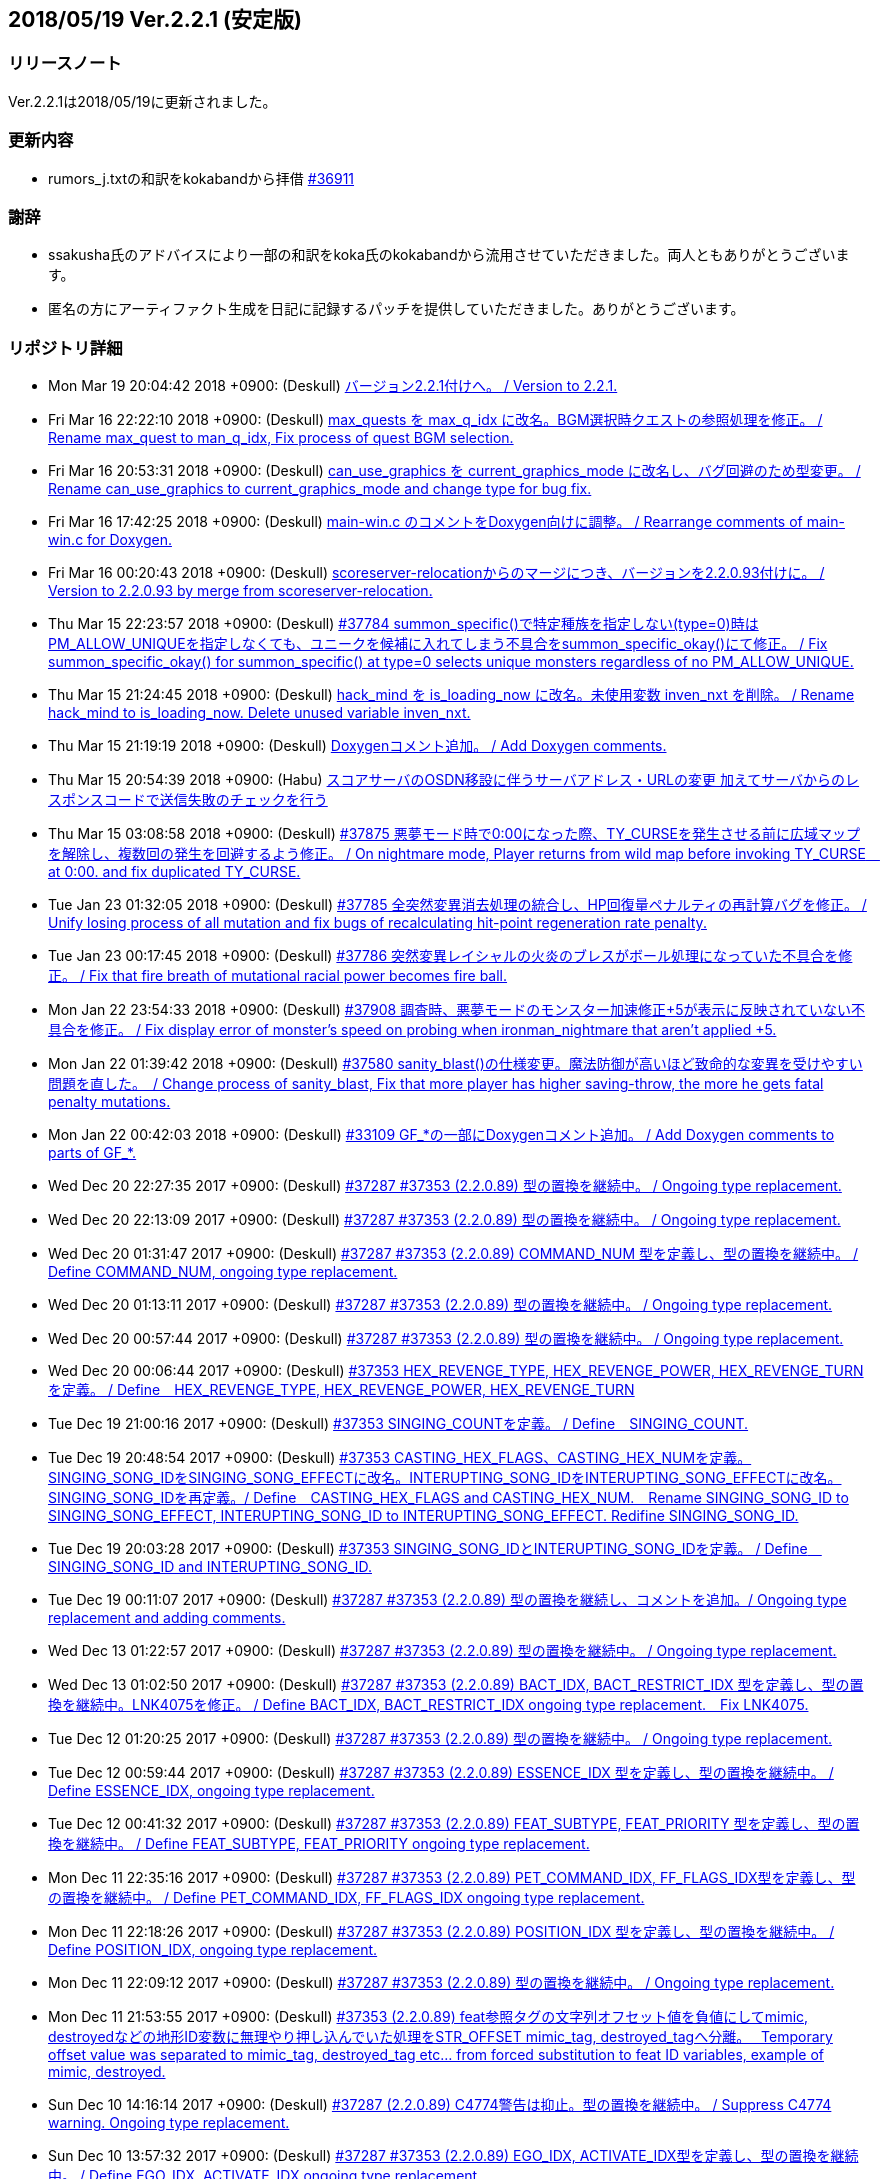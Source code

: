 :lang: ja
:doctype: article

## 2018/05/19 Ver.2.2.1 (安定版)

### リリースノート

Ver.2.2.1は2018/05/19に更新されました。

### 更新内容

* rumors_j.txtの和訳をkokabandから拝借 link:https://osdn.net/projects/hengband/ticket/36911[#36911]

### 謝辞

* ssakusha氏のアドバイスにより一部の和訳をkoka氏のkokabandから流用させていただきました。両人ともありがとうございます。
* 匿名の方にアーティファクト生成を日記に記録するパッチを提供していただきました。ありがとうございます。


### リポジトリ詳細

* Mon Mar 19 20:04:42 2018 +0900: (Deskull) link:https://osdn.net/projects/hengband/scm/git/hengband/commits/5e4acf90005915536cb067b1dac85e1f7d04924a[バージョン2.2.1付けへ。 / Version to 2.2.1.]
* Fri Mar 16 22:22:10 2018 +0900: (Deskull) link:https://osdn.net/projects/hengband/scm/git/hengband/commits/3011c999c3d5a4c7761b8dd6f543cfb257f051f7[max_quests を max_q_idx に改名。BGM選択時クエストの参照処理を修正。 / Rename max_quest to man_q_idx, Fix process of quest BGM selection.]
* Fri Mar 16 20:53:31 2018 +0900: (Deskull) link:https://osdn.net/projects/hengband/scm/git/hengband/commits/35255c58065928127995c6c7972ef514cbebcb93[can_use_graphics を current_graphics_mode に改名し、バグ回避のため型変更。 / Rename can_use_graphics to current_graphics_mode and change type for bug fix.]
* Fri Mar 16 17:42:25 2018 +0900: (Deskull) link:https://osdn.net/projects/hengband/scm/git/hengband/commits/c0ec933dfe18095ff4d982b64ce519096d1ddc4e[main-win.c のコメントをDoxygen向けに調整。 / Rearrange comments of main-win.c for Doxygen.]
* Fri Mar 16 00:20:43 2018 +0900: (Deskull) link:https://osdn.net/projects/hengband/scm/git/hengband/commits/6b1dab014725569afe4336ede4df496a60a695e1[scoreserver-relocationからのマージにつき、バージョンを2.2.0.93付けに。 / Version to 2.2.0.93 by merge from scoreserver-relocation.]
* Thu Mar 15 22:23:57 2018 +0900: (Deskull) link:https://osdn.net/projects/hengband/scm/git/hengband/commits/f4593ca6290daeef52424cfdac79b54692387c60[#37784 summon_specific()で特定種族を指定しない(type=0)時はPM_ALLOW_UNIQUEを指定しなくても、ユニークを候補に入れてしまう不具合をsummon_specific_okay()にて修正。 / Fix summon_specific_okay() for summon_specific() at type=0 selects unique monsters regardless of no PM_ALLOW_UNIQUE.]
* Thu Mar 15 21:24:45 2018 +0900: (Deskull) link:https://osdn.net/projects/hengband/scm/git/hengband/commits/d7ed12d23bef47c44b0a5b791fbadfc857f9375f[hack_mind を is_loading_now に改名。未使用変数 inven_nxt を削除。 / Rename hack_mind to is_loading_now. Delete unused variable inven_nxt.]
* Thu Mar 15 21:19:19 2018 +0900: (Deskull) link:https://osdn.net/projects/hengband/scm/git/hengband/commits/29e4502e576dd887177c59fa6e0f172f2178b007[Doxygenコメント追加。 / Add Doxygen comments.]
* Thu Mar 15 20:54:39 2018 +0900: (Habu) link:https://osdn.net/projects/hengband/scm/git/hengband/commits/d670b7a27b55dfac6ddd426a4e8b27978d5c1364[スコアサーバのOSDN移設に伴うサーバアドレス・URLの変更 加えてサーバからのレスポンスコードで送信失敗のチェックを行う]
* Thu Mar 15 03:08:58 2018 +0900: (Deskull) link:https://osdn.net/projects/hengband/scm/git/hengband/commits/7c036bcf103816bf88a0ade40701b9716b5347b5[#37875 悪夢モード時で0:00になった際、TY_CURSEを発生させる前に広域マップを解除し、複数回の発生を回避するよう修正。 / On nightmare mode, Player returns from wild map before invoking TY_CURSE　at 0:00. and fix duplicated TY_CURSE.]
* Tue Jan 23 01:32:05 2018 +0900: (Deskull) link:https://osdn.net/projects/hengband/scm/git/hengband/commits/972d4bd3038b400b2115a2264101b6c1f74ea347[#37785 全突然変異消去処理の統合し、HP回復量ペナルティの再計算バグを修正。 / Unify losing process of all mutation and fix bugs of recalculating hit-point regeneration rate penalty.]
* Tue Jan 23 00:17:45 2018 +0900: (Deskull) link:https://osdn.net/projects/hengband/scm/git/hengband/commits/eed5a94f8269786a000ac015dbddb64bc221cec6[#37786 突然変異レイシャルの火炎のブレスがボール処理になっていた不具合を修正。 / Fix that fire breath of mutational racial power becomes fire ball.]
* Mon Jan 22 23:54:33 2018 +0900: (Deskull) link:https://osdn.net/projects/hengband/scm/git/hengband/commits/386489ce17b4a0f9e119af237d9c260467fa79fe[#37908 調査時、悪夢モードのモンスター加速修正+5が表示に反映されていない不具合を修正。 / Fix display error of monster's speed on probing when ironman_nightmare that  aren't applied +5.]
* Mon Jan 22 01:39:42 2018 +0900: (Deskull) link:https://osdn.net/projects/hengband/scm/git/hengband/commits/1befc1032a98c74dd648069e30c9657fde5aa79e[#37580 sanity_blast()の仕様変更。魔法防御が高いほど致命的な変異を受けやすい問題を直した。　/ Change process of sanity_blast, Fix that more player has higher saving-throw, the more he gets fatal penalty mutations.]
* Mon Jan 22 00:42:03 2018 +0900: (Deskull) link:https://osdn.net/projects/hengband/scm/git/hengband/commits/9d00f634dc158d0543a0c3447e7e1dea2b49a85b[#33109 GF_*の一部にDoxygenコメント追加。 / Add Doxygen comments to parts of GF_*.]
* Wed Dec 20 22:27:35 2017 +0900: (Deskull) link:https://osdn.net/projects/hengband/scm/git/hengband/commits/9e22dc72a9eb2b1c4f7968d7081d9177b7468334[#37287 #37353 (2.2.0.89) 型の置換を継続中。 / Ongoing type replacement.]
* Wed Dec 20 22:13:09 2017 +0900: (Deskull) link:https://osdn.net/projects/hengband/scm/git/hengband/commits/deb5325f20bd8572942cbcb6649daf09c5cb2e83[#37287 #37353 (2.2.0.89) 型の置換を継続中。 / Ongoing type replacement.]
* Wed Dec 20 01:31:47 2017 +0900: (Deskull) link:https://osdn.net/projects/hengband/scm/git/hengband/commits/e6fbdf18a8a11cd05c227c18fc3d01dc51bdc9a7[#37287 #37353 (2.2.0.89) COMMAND_NUM 型を定義し、型の置換を継続中。 / Define COMMAND_NUM, ongoing type replacement.]
* Wed Dec 20 01:13:11 2017 +0900: (Deskull) link:https://osdn.net/projects/hengband/scm/git/hengband/commits/b0171b875075e49fb76a97d5a54118ced6a0b4a9[#37287 #37353 (2.2.0.89) 型の置換を継続中。 / Ongoing type replacement.]
* Wed Dec 20 00:57:44 2017 +0900: (Deskull) link:https://osdn.net/projects/hengband/scm/git/hengband/commits/7f7438028fe0ef3de04219c971110e9629ef0f4b[#37287 #37353 (2.2.0.89) 型の置換を継続中。 / Ongoing type replacement.]
* Wed Dec 20 00:06:44 2017 +0900: (Deskull) link:https://osdn.net/projects/hengband/scm/git/hengband/commits/2b6de45a910e4944c6bdc117bbbc5a66911898e1[#37353 HEX_REVENGE_TYPE, HEX_REVENGE_POWER, HEX_REVENGE_TURN を定義。 / Define　HEX_REVENGE_TYPE, HEX_REVENGE_POWER, HEX_REVENGE_TURN]
* Tue Dec 19 21:00:16 2017 +0900: (Deskull) link:https://osdn.net/projects/hengband/scm/git/hengband/commits/f6f1b8f578139332edc085ba303df5c1f3f0652e[#37353 SINGING_COUNTを定義。 / Define　SINGING_COUNT.]
* Tue Dec 19 20:48:54 2017 +0900: (Deskull) link:https://osdn.net/projects/hengband/scm/git/hengband/commits/7c3e827173190cf9d75f3b4d7135af5c4c3017a1[#37353 CASTING_HEX_FLAGS、CASTING_HEX_NUMを定義。SINGING_SONG_IDをSINGING_SONG_EFFECTに改名。INTERUPTING_SONG_IDをINTERUPTING_SONG_EFFECTに改名。SINGING_SONG_IDを再定義。/ Define　CASTING_HEX_FLAGS and CASTING_HEX_NUM.　Rename SINGING_SONG_ID to SINGING_SONG_EFFECT, INTERUPTING_SONG_ID to INTERUPTING_SONG_EFFECT. Redifine SINGING_SONG_ID.]
* Tue Dec 19 20:03:28 2017 +0900: (Deskull) link:https://osdn.net/projects/hengband/scm/git/hengband/commits/47d74a92a2ddd225115d80bada589a295ca9811a[#37353 SINGING_SONG_IDとINTERUPTING_SONG_IDを定義。 / Define　SINGING_SONG_ID and INTERUPTING_SONG_ID.]
* Tue Dec 19 00:11:07 2017 +0900: (Deskull) link:https://osdn.net/projects/hengband/scm/git/hengband/commits/25cf88bc70d8d08b155f78cc152b247711d0757d[#37287 #37353 (2.2.0.89) 型の置換を継続し、コメントを追加。/ Ongoing type replacement and adding comments.]
* Wed Dec 13 01:22:57 2017 +0900: (Deskull) link:https://osdn.net/projects/hengband/scm/git/hengband/commits/27210e260270deb9a7a17602393b72bb2c96c137[#37287 #37353 (2.2.0.89) 型の置換を継続中。 / Ongoing type replacement.]
* Wed Dec 13 01:02:50 2017 +0900: (Deskull) link:https://osdn.net/projects/hengband/scm/git/hengband/commits/6cf96c6b1c3341ee94382b482f969b4b7f9d5858[#37287 #37353 (2.2.0.89) BACT_IDX, BACT_RESTRICT_IDX 型を定義し、型の置換を継続中。LNK4075を修正。 / Define BACT_IDX, BACT_RESTRICT_IDX ongoing type replacement.　Fix LNK4075.]
* Tue Dec 12 01:20:25 2017 +0900: (Deskull) link:https://osdn.net/projects/hengband/scm/git/hengband/commits/4a4f78a0fef498ee1f198821e3013ec3db579413[#37287 #37353 (2.2.0.89) 型の置換を継続中。 / Ongoing type replacement.]
* Tue Dec 12 00:59:44 2017 +0900: (Deskull) link:https://osdn.net/projects/hengband/scm/git/hengband/commits/e49fdd00cfb3b4eb0b77361e8bca23fc8e75aef4[#37287 #37353 (2.2.0.89) ESSENCE_IDX 型を定義し、型の置換を継続中。 / Define ESSENCE_IDX, ongoing type replacement.]
* Tue Dec 12 00:41:32 2017 +0900: (Deskull) link:https://osdn.net/projects/hengband/scm/git/hengband/commits/36881be66ca3223d4b0d464ec54a677e545360dc[#37287 #37353 (2.2.0.89) FEAT_SUBTYPE, FEAT_PRIORITY 型を定義し、型の置換を継続中。 / Define FEAT_SUBTYPE, FEAT_PRIORITY ongoing type replacement.]
* Mon Dec 11 22:35:16 2017 +0900: (Deskull) link:https://osdn.net/projects/hengband/scm/git/hengband/commits/1c750bbc037ebf3dfd1f1ff6f3f511530070c241[#37287 #37353 (2.2.0.89) PET_COMMAND_IDX, FF_FLAGS_IDX型を定義し、型の置換を継続中。 / Define PET_COMMAND_IDX, FF_FLAGS_IDX ongoing type replacement.]
* Mon Dec 11 22:18:26 2017 +0900: (Deskull) link:https://osdn.net/projects/hengband/scm/git/hengband/commits/9ddf2845194327602e262c4f6f249b5db773e3a0[#37287 #37353 (2.2.0.89) POSITION_IDX 型を定義し、型の置換を継続中。 / Define POSITION_IDX, ongoing type replacement.]
* Mon Dec 11 22:09:12 2017 +0900: (Deskull) link:https://osdn.net/projects/hengband/scm/git/hengband/commits/91b5cf26eb39a7dbec256f78a59a37a0a25a608a[#37287 #37353 (2.2.0.89) 型の置換を継続中。 / Ongoing type replacement.]
* Mon Dec 11 21:53:55 2017 +0900: (Deskull) link:https://osdn.net/projects/hengband/scm/git/hengband/commits/caf5330ec276a4feb0bac1368474cf04e4197ae1[#37353 (2.2.0.89) feat参照タグの文字列オフセット値を負値にしてmimic, destroyedなどの地形ID変数に無理やり押し込んでいた処理をSTR_OFFSET mimic_tag, destroyed_tagへ分離。　 Temporary offset value was separated to mimic_tag, destroyed_tag etc... from forced substitution to feat ID variables, example of mimic, destroyed.]
* Sun Dec 10 14:16:14 2017 +0900: (Deskull) link:https://osdn.net/projects/hengband/scm/git/hengband/commits/eecd7af78dab0f1291c89a67f4cdf3c10acff3e6[#37287 (2.2.0.89) C4774警告は抑止。型の置換を継続中。 / Suppress C4774 warning. Ongoing type replacement.]
* Sun Dec 10 13:57:32 2017 +0900: (Deskull) link:https://osdn.net/projects/hengband/scm/git/hengband/commits/e9c891aaa0e67f1032e4a966d29b57aa0dbdbc1c[#37287 #37353 (2.2.0.89) EGO_IDX, ACTIVATE_IDX型を定義し、型の置換を継続中。 / Define EGO_IDX, ACTIVATE_IDX ongoing type replacement.]
* Sun Dec 10 13:16:12 2017 +0900: (Deskull) link:https://osdn.net/projects/hengband/scm/git/hengband/commits/ecd6cbce6eb5930b854fcfe3c2b181fe298ecf25[#37287 #37353 (2.2.0.89) REAL_TIME 型を再定義し、型の置換を継続中。 / Re-define REAL_TIME, ongoing type replacement.]
* Sun Dec 10 12:23:17 2017 +0900: (Deskull) link:https://osdn.net/projects/hengband/scm/git/hengband/commits/acfedf5b4b5fac4863648d12c38bd5267bb7e5a3[#37287 #37353 (2.2.0.89) ACTION_IDX 型を定義し、型の置換を継続中。 / Define ACTION_IDX, ongoing type replacement.]
* Sat Dec 9 21:49:49 2017 +0900: (Deskull) link:https://osdn.net/projects/hengband/scm/git/hengband/commits/72c26b306e9a912fe13a4c1dd05f7bbe76051f29[#37287 #37353 (2.2.0.89) FLOOR_IDX 型を定義し、型の置換を継続中。 / Define FLOOR_IDX, ongoing type replacement.]
* Sat Dec 9 16:05:08 2017 +0900: (Deskull) link:https://osdn.net/projects/hengband/scm/git/hengband/commits/5da964d84b69c761e7226862f37946e74c42ebff[#37287 #37353 (2.2.0.89) ALIGNMENT 型を定義し、型の置換を継続中。 / Define ALIGNMENT, ongoing type replacement.]
* Sat Dec 9 15:47:16 2017 +0900: (Deskull) link:https://osdn.net/projects/hengband/scm/git/hengband/commits/a65ea453a9fa9683b714854af82ddfb9af4252bd[#37287 #37353 (2.2.0.89) ACTION_SKILL_POWER 型を定義し、型の置換を継続中。 / Define ACTION_SKILL_POWER, ongoing type replacement.]
* Sat Dec 9 15:30:04 2017 +0900: (Deskull) link:https://osdn.net/projects/hengband/scm/git/hengband/commits/a3d340bf1c7eb5203d3859e002954d9b2f440d6e[#37287 #37353 (2.2.0.89) 型の置換を継続中。 / Ongoing type replacement.]
* Fri Dec 8 08:40:54 2017 +0900: (Deskull) link:https://osdn.net/projects/hengband/scm/git/hengband/commits/7c7c2016442dd6c8f51530cc75774ac33fcd849c[#37287 #37353 (2.2.0.89) 型の置換を継続中。 / Ongoing type replacement.]
* Fri Dec 8 08:38:11 2017 +0900: (Deskull) link:https://osdn.net/projects/hengband/scm/git/hengband/commits/ea99261ab6a3c06ffb1069a45523ffe3a54eb076[#37287 (2.2.0.89) C4701警告に対応。 / Fix C4701 warning.]
* Fri Dec 8 08:32:02 2017 +0900: (Deskull) link:https://osdn.net/projects/hengband/scm/git/hengband/commits/bd9cd825fb0bc38c4370678b213b9c0a1f0f3ba0[#37287 #37353 (2.2.0.89) 型の置換を継続中。 / Ongoing type replacement.]
* Fri Dec 8 08:29:08 2017 +0900: (Deskull) link:https://osdn.net/projects/hengband/scm/git/hengband/commits/26694933288f76d3f8b4e72c66ab39806224868d[#37287 #37353 (2.2.0.89) mspell4.c内の型の置換を行った。 / Type replacement in mspell4.c.]
* Thu Dec 7 23:28:33 2017 +0900: (Deskull) link:https://osdn.net/projects/hengband/scm/git/hengband/commits/177c285f969be939d5588d0cc8f6d12aea6cba4c[#37287 #37353 (2.2.0.89) 型の置換を継続中。 / Ongoing type replacement.]
* Thu Dec 7 23:11:47 2017 +0900: (Deskull) link:https://osdn.net/projects/hengband/scm/git/hengband/commits/80bc4b172829f3293d928caf4de7d631ef27d1ce[#37287 #37353 (2.2.0.89) 型の置換を継続中。 / Ongoing type replacement.]
* Wed Dec 6 23:31:10 2017 +0900: (Deskull) link:https://osdn.net/projects/hengband/scm/git/hengband/commits/7f48e073528358f58b8f13bb3b35c8449bffc7cc[#37287 #37353 (2.2.0.89) CLASS_IDX 型を定義し、型の置換を継続中。 / Define CLASS_IDX, ongoing type replacement.]
* Tue Dec 5 22:48:54 2017 +0900: (Deskull) link:https://osdn.net/projects/hengband/scm/git/hengband/commits/cd7867abca6a8c3c497444cc3330890704d5ea66[#37287 (2.2.0.89) C4456警告に対応。 / Fix C4456 warning.]
* Tue Dec 5 22:32:08 2017 +0900: (Deskull) link:https://osdn.net/projects/hengband/scm/git/hengband/commits/58781f4ddf4b50cc7ce0e0b56e595648ece466c6[#37287 (2.2.0.89) C4706警告にエンバグを修正しつつ対応。 / Fix C4706 warning with correcting new bug.]
* Tue Dec 5 22:11:26 2017 +0900: (Deskull) link:https://osdn.net/projects/hengband/scm/git/hengband/commits/48efdf7de27ef76db90a5e9513cfefe831f4a9cd[#37287 #37353 (2.2.0.89) 型の置換を継続中。 / Ongoing type replacement.]
* Sun Dec 3 20:48:59 2017 +0900: (Deskull) link:https://osdn.net/projects/hengband/scm/git/hengband/commits/e0e00613a78f79488f8f5ec52bdf76beb8009114[#37353 (2.2.0.89) one_sustain()をartifact.cからobject2.cへ移動。 / Move one_sustain() from artifact.c to object2.c.]
* Sun Dec 3 20:31:20 2017 +0900: (Deskull) link:https://osdn.net/projects/hengband/scm/git/hengband/commits/d1ef8196a5e8cd316d1ffd9fd83195fc80d5a2ec[ #37353 (2.2.0.89) グローバル変数artifact_biasをobject_typeに組み込む。 / Global artifact_bias variable moved to object_type.]
* Sun Dec 3 19:52:02 2017 +0900: (Deskull) link:https://osdn.net/projects/hengband/scm/git/hengband/commits/b45bf8de13d8143bb61d598731ce770f8d7f6273[#37287 #37353 (2.2.0.89) コメント整理。 / Fix comments.]
* Sun Dec 3 13:35:36 2017 +0900: (Deskull) link:https://osdn.net/projects/hengband/scm/git/hengband/commits/30c42a7f64240800ee6fdb0d3c2380d864e2a96d[#37287 #37353 (2.2.0.89) 型の置換を継続中。プロジェクト外ヘッダファイルが起こしている警告を抑止。Doxygen設定ファイルのバージョン表記変更。 / Ongoing type replacement. suppress some warnings which cause on header files outer of Hengband projects. Change version description of doxyfile.]
* Sat Dec 2 23:38:02 2017 +0900: (Deskull) link:https://osdn.net/projects/hengband/scm/git/hengband/commits/8c4ca74cab86b6bcf55e278424110c1a28ca0931[#37287 #37353 (2.2.0.89) QUEST_TYPE, QUEST_STATUS型を定義し、型の置換を継続中。 / Define QUEST_TYPE, QUEST_STATUS ongoing type replacement.]
* Sat Dec 2 19:47:12 2017 +0900: (Deskull) link:https://osdn.net/projects/hengband/scm/git/hengband/commits/25b83c6445cbe3397da37b4ff4a0a680d466f7ac[#37287 #37353 (2.2.0.89) 型の置換を継続中。 / Ongoing type replacement.]
* Sat Dec 2 18:41:58 2017 +0900: (Deskull) link:https://osdn.net/projects/hengband/scm/git/hengband/commits/a55fcffc6673dd5b7a79f87233961be0f4533b83[#37287 #37353 (2.2.0.89) 型の置換を継続中。 / Ongoing type replacement.]
* Sat Dec 2 15:30:04 2017 +0900: (Deskull) link:https://osdn.net/projects/hengband/scm/git/hengband/commits/a5424dd69954292b712c61f76113caa43c73b370[#37287 #37353 (2.2.0.89) EFFECT_ID型を定義し、型の置換を継続中。 / Define EFFECT_ID ongoing type replacement.]
* Fri Nov 10 00:35:36 2017 +0900: (Deskull) link:https://osdn.net/projects/hengband/scm/git/hengband/commits/d3b9ed29505c3449e0019b3afbc0aac72c957561[#37287 #37353 (2.2.0.89) BLOW_METHOD, BLOW_EFFECT型を定義し、型の置換を継続中。 / Define BLOW_METHOD, BLOW_EFFECT ongoing type replacement.]
* Mon Nov 6 23:39:52 2017 +0900: (Deskull) link:https://osdn.net/projects/hengband/scm/git/hengband/commits/163aa7b7c2609526ed128c8970a7657b94875093[#37287 #37353 (2.2.0.89) REAL_TIME 型を定義し、型の置換を継続中。 / Define REAL_TIME, ongoing type replacement.]
* Sun Nov 5 10:45:21 2017 +0900: (Deskull) link:https://osdn.net/projects/hengband/scm/git/hengband/commits/b912b31bf9cedd4ecd88cac942738f882b257a1f[#37287 #37353 (2.2.0.89) 型の置換を継続中。sortのエンバグに対応。 / Ongoing type replacement. Fix new bugs of sorting.]
* Fri Nov 3 00:15:44 2017 +0900: (Deskull) link:https://osdn.net/projects/hengband/scm/git/hengband/commits/4a6d061a5fbd1b3d68d73d48d5afe4f201f8cef0[#37287 #37353 (2.2.0.89) 型の置換を継続中。 / Ongoing type replacement.]
* Thu Nov 2 23:13:38 2017 +0900: (Deskull) link:https://osdn.net/projects/hengband/scm/git/hengband/commits/2bc0e064cad97d5146c8e513d04cb762c498b524[#37287 #37353 (2.2.0.89) ROOM_IDX 型を定義し、型の置換を継続中。 / Define ROOM_IDX, ongoing type replacement.]
* Wed Nov 1 22:51:36 2017 +0900: (Deskull) link:https://osdn.net/projects/hengband/scm/git/hengband/commits/cbf4adb70f28d8e2e2ef476b9f7f624ad94ae58b[#37287 #37353 (2.2.0.89) MIMIC_RACE_IDX, PATRON_IDX型を定義し、型の置換を継続中。 / Define MIMIC_RACE_IDX, PATRON_IDX ongoing type replacement.]
* Fri Oct 27 17:43:26 2017 +0900: (Deskull) link:https://osdn.net/projects/hengband/scm/git/hengband/commits/a35b78aead53c7715f9b99128b17a622c5cfb8e8[#37287 #37353 (2.2.0.89) TERM_COLOR 型を定義し、型の置換を継続中。 / Define TERM_COLOR, ongoing type replacement.]
* Fri Oct 27 17:22:13 2017 +0900: (Deskull) link:https://osdn.net/projects/hengband/scm/git/hengband/commits/de793b36a3bdc2dcf08f14fa283b02e5867acc01[#37287 #37353 (2.2.0.89) MULTIPLY 型を定義し、型の置換を継続中。 / Define MULTIPLY, ongoing type replacement.]
* Fri Oct 27 17:09:12 2017 +0900: (Deskull) link:https://osdn.net/projects/hengband/scm/git/hengband/commits/7fc0978157c753917d0d63aa5b223bca43e811f8[#37287 #37353 (2.2.0.89) 型の置換を継続中。 / Ongoing type replacement.]
* Thu Oct 26 09:49:42 2017 +0900: (Deskull) link:https://osdn.net/projects/hengband/scm/git/hengband/commits/508deae6d28f9cc6757e9e41777b8040435bbcc6[#37287 #37353 (2.2.0.89) QUANTITY 型を定義し、型の置換を継続中。 / Define QUANTITY, ongoing type replacement.]
* Thu Oct 26 09:36:25 2017 +0900: (Deskull) link:https://osdn.net/projects/hengband/scm/git/hengband/commits/9d4b877c27a36774ae5256db6237264298837607[#37287 #37353 (2.2.0.89) 型の置換を継続中。 / Ongoing type replacement.]
* Thu Oct 26 09:30:04 2017 +0900: (Deskull) link:https://osdn.net/projects/hengband/scm/git/hengband/commits/7358da8a134c7f9911e69e1ec6162e51aed82ed0[#37287 #37353 (2.2.0.89) 型の置換を継続中。 / Ongoing type replacement.]
* Thu Oct 26 09:18:57 2017 +0900: (Deskull) link:https://osdn.net/projects/hengband/scm/git/hengband/commits/924ccf7dec90442b9f1dc29743203792b11fdd3d[#37287 #37353 (2.2.0.89) KIND_OBJECT_IDX型とMONSTER_NUMBER型を定義し、型の置換を継続中。 / KIND_OBJECT_IDX and MONSTER_NUMBER type, ongoing type replacement.]
* Thu Oct 26 09:00:06 2017 +0900: (Deskull) link:https://osdn.net/projects/hengband/scm/git/hengband/commits/8b7c8ce9ae5ca28066ab5055f120006a1d53f57a[#37287 #37353 (2.2.0.89) 型の置換を継続中。 / Ongoing type replacement.]
* Thu Oct 26 08:36:53 2017 +0900: (Deskull) link:https://osdn.net/projects/hengband/scm/git/hengband/commits/6d340e461d95ac600bdf07d8e3d5ac1196298837[#37287 #37353 (2.2.0.89) 型の置換を継続中。 / Ongoing type replacement.]
* Wed Oct 25 23:44:42 2017 +0900: (Deskull) link:https://osdn.net/projects/hengband/scm/git/hengband/commits/ba75f79b8f5b97001f755ea29a31d1b1111d1c30[#37287 #37353 (2.2.0.89) 型の置換を継続中。 / Ongoing type replacement.]
* Thu Oct 19 21:45:54 2017 +0900: (Deskull) link:https://osdn.net/projects/hengband/scm/git/hengband/commits/0ab66085b181d0d4169985827efe930306a461a1[#37287 #37353 (2.2.0.89) 型の置換を継続中。 / Ongoing type replacement.]
* Tue Oct 17 23:23:45 2017 +0900: (Deskull) link:https://osdn.net/projects/hengband/scm/git/hengband/commits/ce135fa63c3eb78d8c8bac6a6bc61e1e8f2d0f0b[#37287 #37353 (2.2.0.89) FEAT_POWER 型を定義し、型の置換を継続中。 / Define FEAT_POWER, ongoing type replacement.]
* Sun Oct 15 22:00:09 2017 +0900: (Deskull) link:https://osdn.net/projects/hengband/scm/git/hengband/commits/68872c332294a5d3fd8c89b8c1814023059380c2[#37287 #37353 (2.2.0.89) 型の置換を継続中。 / Ongoing type replacement.]
* Sun Oct 15 21:46:28 2017 +0900: (Deskull) link:https://osdn.net/projects/hengband/scm/git/hengband/commits/4d064e2e99a78cea8bed8feafb346c82b2bb9bb3[#37287 #37353 (2.2.0.89) 型の置換を継続中。 / Ongoing type replacement.]
* Fri Oct 13 21:41:53 2017 +0900: (Deskull) link:https://osdn.net/projects/hengband/scm/git/hengband/commits/459fb2be8e178e7acb910cb282c00e609436dedf[#37287 #37353 (2.2.0.89) 型の置換を継続中。 / Ongoing type replacement.]
* Fri Oct 13 21:18:34 2017 +0900: (Deskull) link:https://osdn.net/projects/hengband/scm/git/hengband/commits/f5310c158052385a30b6ff366642891e0070473f[#37287 #37353 (2.2.0.89) 型の置換を継続中。 / Ongoing type replacement.]
* Wed Oct 11 23:59:21 2017 +0900: (Deskull) link:https://osdn.net/projects/hengband/scm/git/hengband/commits/2f8c4a80ee42295363173626ba5d5bffef4c8e4d[#37287 #37353 (2.2.0.89) FEED 型を定義し、型の置換を継続中。 / Define FEED, ongoing type replacement.]
* Wed Oct 11 18:38:50 2017 +0900: (Deskull) link:https://osdn.net/projects/hengband/scm/git/hengband/commits/1a951f06c1cc5e74b37f2f84e9e2b1be250ab903[#37287 #37353 (2.2.0.89) 型の置換を継続中。 / Ongoing type replacement.]
* Wed Oct 11 18:03:21 2017 +0900: (Deskull) link:https://osdn.net/projects/hengband/scm/git/hengband/commits/4c97fb2ec6ded2b036de7bd53c0047caf962d3e7[#37287 #37353 (2.2.0.89) 型の置換を継続中。 / Ongoing type replacement.]
* Wed Oct 11 14:04:04 2017 +0900: (Deskull) link:https://osdn.net/projects/hengband/scm/git/hengband/commits/dcb367ded40b41695af4ebab2eff9833f4879a22[#37287 #37353 (2.2.0.89) OBJECT_IDX 型を定義し、型の置換を継続中。 / Define OBJECT_IDX, ongoing type replacement.]
* Wed Oct 11 10:14:26 2017 +0900: (Deskull) link:https://osdn.net/projects/hengband/scm/git/hengband/commits/134d37538501ac90178117a58deb160cf79c8976[#37287 #37353 (2.2.0.89) 型の置換を継続中。 / Ongoing type replacement.]
* Tue Oct 10 19:43:53 2017 +0900: (Deskull) link:https://osdn.net/projects/hengband/scm/git/hengband/commits/b6464d9d4c4fb9d3712a6b3927ef5ac7afb5eb0f[#37287 #37353 (2.2.0.89) INVENTORY_IDX 型を定義し、型の置換を継続中。 / Define INVENTORY_IDX, ongoing type replacement.]
* Mon Oct 9 21:38:12 2017 +0900: (Deskull) link:https://osdn.net/projects/hengband/scm/git/hengband/commits/d54680d1dd60fe15788689cbc8cab53ba2b574ad[#37287 #37353 (2.2.0.89) 型の置換を継続中。 / Ongoing type replacement.]
* Sun Oct 8 00:41:47 2017 +0900: (Deskull) link:https://osdn.net/projects/hengband/scm/git/hengband/commits/327976bbfb742cf0551ce1b1892d3b59c0a0f9da[#37287 #37353 (2.2.0.89) 型の置換を継続中。 / Ongoing type replacement.]
* Sun Oct 8 00:36:24 2017 +0900: (Deskull) link:https://osdn.net/projects/hengband/scm/git/hengband/commits/d97d322173fd04b88990359f9adf13f09863aee6[#37287 #37353 (2.2.0.89) QUEST_IDX 型を定義し、型の置換を継続中。 / Define QUEST_IDX, ongoing type replacement.]
* Sun Oct 8 00:23:35 2017 +0900: (Deskull) link:https://osdn.net/projects/hengband/scm/git/hengband/commits/69ca7281984d1de572b64c818458af03b720cc48[#37287 #37353 (2.2.0.89) ARTIFACT_IDX型とVIRTUES_IDX型を定義し、型の置換を継続中。 / Define ARTIFACT_IDX and VIRTUES_IDX type, ongoing type replacement.]
* Sat Oct 7 23:52:49 2017 +0900: (Deskull) link:https://osdn.net/projects/hengband/scm/git/hengband/commits/3720b090721fa31d56022c3f99465563d55aae3c[#37287 #37353 (2.2.0.89) P_PTR_KI 型を定義し、型の置換を継続中。 / Define P_PTR_KI, ongoing type replacement.]
* Sat Oct 7 18:47:34 2017 +0900: (Deskull) link:https://osdn.net/projects/hengband/scm/git/hengband/commits/63d4fa9f5751be5804489f63c1b0d450eaff1c49[#37287 #37353 (2.2.0.89) REALM_IDX 型を定義し、型の置換を継続中。 / Define REALM_IDX, ongoing type replacement.]
* Fri Oct 6 22:30:56 2017 +0900: (Deskull) link:https://osdn.net/projects/hengband/scm/git/hengband/commits/3d10f227c3d510acb845ef677b9b4fddc2d8879a[#37287 #37353 (2.2.0.89) 型の置換を継続中。 / Ongoing type replacement.]
* Thu Oct 5 23:49:57 2017 +0900: (Deskull) link:https://osdn.net/projects/hengband/scm/git/hengband/commits/faa8e20f6764edd8419ab3b4abbbb3c24e6a65da[#37287 #37353 (2.2.0.89) DUNGEON_IDX 型を定義し、型の置換を継続中。 / Define DUNGEON_IDX, ongoing type replacement.]
* Thu Oct 5 01:13:35 2017 +0900: (Deskull) link:https://osdn.net/projects/hengband/scm/git/hengband/commits/21e8e256948302a798fb67eaaa0d7adf956d6369[#37287 #37353 (2.2.0.89) MONSTER_IDX 型を定義し、型の置換を継続中。 / Define MONSTER_IDX, ongoing type replacement.]
* Thu Oct 5 01:07:17 2017 +0900: (Deskull) link:https://osdn.net/projects/hengband/scm/git/hengband/commits/e9b92e93f62dcc0ef755a03e1af88ada42c6f878[#37287 #37353 (2.2.0.89) MONRACE_IDX 型を定義し、型の置換を継続中。 / Define MONRACE_IDX, ongoing type replacement.]
* Thu Oct 5 01:00:28 2017 +0900: (Deskull) link:https://osdn.net/projects/hengband/scm/git/hengband/commits/8ec3abb04421be0e9969137ec420d28d2d65076d[#37287 #37353 (2.2.0.89) FEATURE_IDX型を定義し、型の置換を継続中。 / Define FEATURE_IDX, ongoing type replacement.]
* Thu Oct 5 00:51:24 2017 +0900: (Deskull) link:https://osdn.net/projects/hengband/scm/git/hengband/commits/fcf670bc2ea0bedbc0fa3ad3a45ea52076f08860[#37287 #37353 (2.2.0.89) 型の置換を継続中。 / Ongoing type replacement.]
* Thu Oct 5 00:03:51 2017 +0900: (Deskull) link:https://osdn.net/projects/hengband/scm/git/hengband/commits/8a5635ee4e19381cd1d20f4b42643e29625c2220[#37287 #37353 (2.2.0.89) 型の置換を継続中。 / Ongoing type replacement.]
* Wed Oct 4 00:04:13 2017 +0900: (Deskull) link:https://osdn.net/projects/hengband/scm/git/hengband/commits/6b0cc7451ba3a68c84f686da70e1ac8d9f6b5402[#37287 #37353 (2.2.0.89) 型の置換を継続中。 / Ongoing type replacement.]
* Tue Oct 3 23:46:33 2017 +0900: (Deskull) link:https://osdn.net/projects/hengband/scm/git/hengband/commits/c3daf1d0afb17e463193c6ada076f1062b81ffe5[#37287 #37353 (2.2.0.89) SPEED型とENERGY型を定義し、型の置換を継続中。 / Define SPEED and ENERGY type, ongoing type replacement.]
* Tue Oct 3 23:10:50 2017 +0900: (Deskull) link:https://osdn.net/projects/hengband/scm/git/hengband/commits/7f082d4d1bc8b1548d9dbba96a1d5e4ac46dfaa2[(2.2.0.92) hradish氏の報告より、錬気術師の衝破のパワー表記のミスを修正。 / Fix power display of ForceTrainer's Shock Wave by hradish's report.]
* Tue Oct 3 21:42:55 2017 +0900: (Deskull) link:https://osdn.net/projects/hengband/scm/git/hengband/commits/df8c3bce46b4a0a765cbcc45be90a578fe2f666d[#37287 #37353 (2.2.0.89) 型の置換を継続中。 / Ongoing type replacement.]
* Tue Oct 3 21:22:06 2017 +0900: (Deskull) link:https://osdn.net/projects/hengband/scm/git/hengband/commits/eae7eb9bbf15c84434084f6fc15f3d6ddfe32d22[#37287 #37353 (2.2.0.89) 型の置換を継続中。 / Ongoing type replacement.]
* Tue Oct 3 00:08:08 2017 +0900: (Deskull) link:https://osdn.net/projects/hengband/scm/git/hengband/commits/c977f623a98b70d1a50fa673b9882c930825e1d7[#37287 #37353 (2.2.0.89) COMMAND_ARG型を定義し、型の置換を継続中。 / Define COMMAND_ARG, ongoing type replacement.]
* Mon Oct 2 23:50:13 2017 +0900: (Deskull) link:https://osdn.net/projects/hengband/scm/git/hengband/commits/2b77f99e7670bc1e77b469654650f80ce346f15a[#37287 #37353 (2.2.0.89) MAGIC_NUM1型とMAGIC_NUM2型を定義し、型の置換を継続中。 / Define MAGIC_NUM1 and MAGIC_NUM2, ongoing type replacement.]
* Mon Oct 2 19:53:56 2017 +0900: (Deskull) link:https://osdn.net/projects/hengband/scm/git/hengband/commits/c9320bd10bcb4ebd2784efb1cf5f371862127845[#37287 #37353 (2.2.0.89) 型の置換を継続中。 / Ongoing type replacement.]
* Mon Oct 2 12:55:59 2017 +0900: (Deskull) link:https://osdn.net/projects/hengband/scm/git/hengband/commits/9b710ce43de84ce8fa77d82d1bd7c85177bfe82d[#37287 #37353 (2.2.0.89) 型の置換を継続中。 / Ongoing type replacement.]
* Mon Oct 2 09:31:30 2017 +0900: (Deskull) link:https://osdn.net/projects/hengband/scm/git/hengband/commits/f7edd8b9879170775b62913edf547462b275c7cd[#37287 #37353 (2.2.0.89) BIT_FLAGS型を定義し、型の置換を継続中。 / Define BIT_FLAGS, ongoing type replacement.]
* Mon Oct 2 09:18:31 2017 +0900: (Deskull) link:https://osdn.net/projects/hengband/scm/git/hengband/commits/57203347efd776d1633d945f2c35269135c94c9f[#37287 #37353 (2.2.0.89) TERM_POSITION, SYMBOL_COLOR, SYMBOL_CODE, COMMAND_CODE 型を定義し、型の置換を継続中。 / Define TERM_POSITION, SYMBOL_COLOR, SYMBOL_CODE and COMMAND_CODE, ongoing type replacement.]
* Sun Oct 1 20:50:42 2017 +0900: (Deskull) link:https://osdn.net/projects/hengband/scm/git/hengband/commits/3cf98860f0f54723d2b2472eaef5b21a13ba895d[#37287 #37353 (2.2.0.89) 型の置換を継続中。 / Ongoing type replacement.]
* Sun Oct 1 20:33:58 2017 +0900: (Deskull) link:https://osdn.net/projects/hengband/scm/git/hengband/commits/50cb96556693005e66c513689ebd3186868ca941[#37287 #37353 (2.2.0.89) 型の置換を継続中。 / Ongoing type replacement.]
* Sat Sep 30 17:44:26 2017 +0900: (Deskull) link:https://osdn.net/projects/hengband/scm/git/hengband/commits/21721fe40860eac5f292c6586dc38427062f04fa[#37287 #37353 (2.2.0.89) 型の置換を継続中。 / Ongoing type replacement.]
* Sat Sep 30 17:32:23 2017 +0900: (Deskull) link:https://osdn.net/projects/hengband/scm/git/hengband/commits/819e90a6a18b4ef95f59066cb339428c9be1902b[#37287 #37353 (2.2.0.89) 型の置換を継続中。 / Ongoing type replacement.]
* Sat Sep 30 01:11:45 2017 +0900: (Deskull) link:https://osdn.net/projects/hengband/scm/git/hengband/commits/02fa2d4d5b18043413ca40b02b7c6c799fc3698e[#37287 #37353 (2.2.0.89) 型の置換を継続中。 / Ongoing type replacement.]
* Sat Sep 30 00:55:49 2017 +0900: (Deskull) link:https://osdn.net/projects/hengband/scm/git/hengband/commits/e4cbc9060fb121bf99cdc5ea4b2f1f6289c3ead7[#37287 #37353 (2.2.0.89) 型の置換を継続中。 / Ongoing type replacement.]
* Sat Sep 30 00:45:29 2017 +0900: (Deskull) link:https://osdn.net/projects/hengband/scm/git/hengband/commits/fd17df7e15ec6acb826abe53cf5f3b7d55d3f123[#37287 #37353 (2.2.0.89) BIT_FLAGS型を定義し、型の置換を継続中。 / Define BIT_FLAGS, ongoing type replacement.]
* Sat Sep 30 00:29:02 2017 +0900: (Deskull) link:https://osdn.net/projects/hengband/scm/git/hengband/commits/7f7264ab2922fd7fe7107b7871b7d02f86f71a69[#37287 #37353 (2.2.0.89) EXP型を定義し、型の置換を継続中。 / Define EXP, ongoing type replacement.]
* Sat Sep 30 00:09:18 2017 +0900: (Deskull) link:https://osdn.net/projects/hengband/scm/git/hengband/commits/ed3d272c5cfcac5a45a04d7e6d0a3d689873f686[#37287 #37353 (2.2.0.89) 型の置換を継続中。 / Ongoing type replacement.]
* Thu Sep 28 21:58:08 2017 +0900: (Deskull) link:https://osdn.net/projects/hengband/scm/git/hengband/commits/6683e43446dc2af5b31805afc36b7e2a226e3046[#37287 #37353 (2.2.0.89) 型の置換を継続中。 / Ongoing type replacement.]
* Thu Sep 28 21:07:10 2017 +0900: (Deskull) link:https://osdn.net/projects/hengband/scm/git/hengband/commits/d07b8c42d33f71313ac6f1dba3a1da825fb8abc9[#37287 #37353 (2.2.0.89) 型の置換を継続中。 / Ongoing type replacement.]
* Wed Sep 27 21:02:52 2017 +0900: (Deskull) link:https://osdn.net/projects/hengband/scm/git/hengband/commits/2af0ff70885774e4f939ae9c2495b6fb7eebf19b[#37287 #37353 (2.2.0.89) 型の置換を継続中。 / Ongoing type replacement.]
* Wed Sep 27 20:40:19 2017 +0900: (Deskull) link:https://osdn.net/projects/hengband/scm/git/hengband/commits/02fb1575ee2d70e5e4114bf19c65b1efcb7fded4[#37287 #37353 (2.2.0.89) ITEM_NUMBERをs32bに再定義、型の置換を継続中。 / Redefine ITEM_NUMBER to s32b, ongoing type replacement.]
* Wed Sep 27 20:32:50 2017 +0900: (Deskull) link:https://osdn.net/projects/hengband/scm/git/hengband/commits/0d04cbe43ee9723aa0e02ed50f60ff03e67e200c[#37287 #37353 (2.2.0.89) 型の置換を継続中。 / Ongoing type replacement.]
* Tue Sep 26 21:51:44 2017 +0900: (Deskull) link:https://osdn.net/projects/hengband/scm/git/hengband/commits/e1aade6bcd6b3e7f287504c6de05090403560056[#37287 #37353 (2.2.0.89) エンバグ修正。 / Fix en-bug.]
* Tue Sep 26 21:38:55 2017 +0900: (Deskull) link:https://osdn.net/projects/hengband/scm/git/hengband/commits/5c3012a92aa28045cab28d0c08c832b3ed15c0aa[#37287 #37353 (2.2.0.89) 型の置換を継続中。 / Ongoing type replacement.]
* Tue Sep 26 21:24:40 2017 +0900: (Deskull) link:https://osdn.net/projects/hengband/scm/git/hengband/commits/e59783ffe4225a4cdbb3b006005bc621c3135b5f[#37287 #37353 (2.2.0.89) 型の置換を継続中。 / Ongoing type replacement.]
* Tue Sep 26 18:44:13 2017 +0900: (Deskull) link:https://osdn.net/projects/hengband/scm/git/hengband/commits/e60acc778fcffacc3774f976716f75695c600fa0[#37287 #37353 (2.2.0.89) 型の置換を継続中。 / Ongoing type replacement.]
* Tue Sep 26 15:18:39 2017 +0900: (Deskull) link:https://osdn.net/projects/hengband/scm/git/hengband/commits/55152c4da35a59498d59e8be2fdd60ea8150b79a[#37287 #37353 (2.2.0.89) 型の置換を継続中。 / Ongoing type replacement.]
* Mon Sep 25 01:10:30 2017 +0900: (Deskull) link:https://osdn.net/projects/hengband/scm/git/hengband/commits/cbc5894cbeb11a481986e3804d8297dee7cb6182[#37287 #37353 (2.2.0.89) 型の置換を継続中。 / Ongoing type replacement.]
* Sun Sep 24 21:39:46 2017 +0900: (Deskull) link:https://osdn.net/projects/hengband/scm/git/hengband/commits/bcb6c4163e1861ce638110ab868218551f3e4ee7[#37287 #37353 (2.2.0.89) DEPTHをs32bに再定義、型の置換を継続中。 / Redefine DEPTH to s32b, ongoing type replacement.]
* Sun Sep 24 20:50:33 2017 +0900: (Deskull) link:https://osdn.net/projects/hengband/scm/git/hengband/commits/03a4ea002c9f90cf5e09e5a73dc92f3b04268a77[#37287 #37353 (2.2.0.89) 型の置換を継続中。 / Ongoing type replacement.]
* Sun Sep 24 13:55:04 2017 +0900: (Deskull) link:https://osdn.net/projects/hengband/scm/git/hengband/commits/4387f4808613dc23acbd7ca790dbde1b636c271b[#37287 #37353 (2.2.0.89) RARITY,DEPTH型を定義し、型の置換を継続中。 / Define RARITY and DEPTH, ongoing type replacement.]
* Sun Sep 24 12:00:28 2017 +0900: (Deskull) link:https://osdn.net/projects/hengband/scm/git/hengband/commits/7284d0d5bbe24ed4b1e126d1689944b3da9f3849[#37287 #37353 (2.2.0.89) HIT_POINTをs32bに再定義、型の置換を継続中。 / Redefine HIT_POINT to s32b, ongoing type replacement.]
* Sun Sep 24 11:39:13 2017 +0900: (Deskull) link:https://osdn.net/projects/hengband/scm/git/hengband/commits/ec2aa9f9454fff8a10522328999a2964715975a7[#37287 #37353 (2.2.0.89) 型の置換を継続中。 / Ongoing type replacement.]
* Sun Sep 24 10:52:06 2017 +0900: (Deskull) link:https://osdn.net/projects/hengband/scm/git/hengband/commits/186aa173988063b0d3130812c5228931ad3cd646[#37287 #37353 (2.2.0.89) 型の置換を継続中。ソースファイル整形、 / Ongoing type replacement. Reformat a source file.]
* Sun Sep 24 10:30:20 2017 +0900: (Deskull) link:https://osdn.net/projects/hengband/scm/git/hengband/commits/4f3eb1c7901128daf5e73ff2fd3091a2b95826cc[#37287 #37353 (2.2.0.89) 型の置換を継続中。 / Ongoing type replacement.]
* Sun Sep 24 09:59:22 2017 +0900: (Deskull) link:https://osdn.net/projects/hengband/scm/git/hengband/commits/3ab5a64d34f508ec9cc282dbbdd203e9ff2cc07b[#37287 #37353 (2.2.0.89) 型の置換を継続中。 / Ongoing type replacement.]
* Sun Sep 24 08:19:39 2017 +0900: (Deskull) link:https://osdn.net/projects/hengband/scm/git/hengband/commits/00c6d24679113c3f334800c4e6be70670d781187[#37287 #37353 (2.2.0.89) DICE_NUMBER,DICE_SID型を定義し、POSITIONをs32bに再定義、型の置換を継続中。 / Define typedef DICE_NUMBER and DICE_SID, redefine POSITION to s32b, ongoing type replacement.]
* Sat Sep 23 15:58:19 2017 +0900: (Deskull) link:https://osdn.net/projects/hengband/scm/git/hengband/commits/deac8120d23c7d04d095035a6815a72977639d83[#37287 #37353 (2.2.0.89) 新しい型定義を全大文字化。 / New typedef change to full-large letter.]
* Sat Sep 23 13:27:01 2017 +0900: (Deskull) link:https://osdn.net/projects/hengband/scm/git/hengband/commits/19e2a58ee69b2789d2c4000209095f3130d9b387[#37287 #37353 (2.2.0.89) 型の置換を継続中。 / Ongoing type replacement.]
* Sat Sep 23 12:25:34 2017 +0900: (Deskull) link:https://osdn.net/projects/hengband/scm/git/hengband/commits/5b334b15e106dda49d5b201d13483dca76ef76a7[#37287 #37353 (2.2.0.89) str_offset型を定義し、型の置換を継続中。 / Define typedef str_offset, ongoing type replacement.]
* Sat Sep 23 10:05:58 2017 +0900: (Deskull) link:https://osdn.net/projects/hengband/scm/git/hengband/commits/ae3f48dc3fef113b22affc20aea6ce91ac809679[#37287 #37353 (2.2.0.89) count_dt() の型を置換 / replace　argument types of count_dt().]
* Sat Sep 23 09:59:52 2017 +0900: (Deskull) link:https://osdn.net/projects/hengband/scm/git/hengband/commits/5674586506cc78cf1cbc3cccbcc78ac866936dd1[#37287 #37353 (2.2.0.89) 型の置換を継続中。 / Ongoing type replacement.]
* Thu Sep 21 22:04:26 2017 +0900: (Deskull) link:https://osdn.net/projects/hengband/scm/git/hengband/commits/a7035935aa833f37793ce5f861e61ed3b38d6661[#37287 #37353 (2.2.0.89) 型の置換を継続中。 / Ongoing type replacement.]
* Thu Sep 21 00:23:06 2017 +0900: (Deskull) link:https://osdn.net/projects/hengband/scm/git/hengband/commits/8b27fa07d315c6b9ec79421a27b0eceb082d5ab4[#37523 (2.2.0.91) stop_hex_spell_all()で呪術を停止した時メッセージが表示されない不具合を修正。 / Fix not print message to stop hex spell by stop_hex_spell_all().]
* Wed Sep 20 23:58:54 2017 +0900: (Deskull) link:https://osdn.net/projects/hengband/scm/git/hengband/commits/661e1c6af883aa750f35fa84fef8eae5c8d47895[Merge branch 'master' of git.sourceforge.jp:/gitroot/hengband/hengband]
* Wed Sep 20 23:58:26 2017 +0900: (Deskull) link:https://osdn.net/projects/hengband/scm/git/hengband/commits/5e34b086bd0b5537f137b4263ef053ad41ba3136[#37527 (2.2.0.90) ものまね師倍返し時の失率表示ミスを修正。 / Fix display of fail rate on Double Revenge of Imitator.]
* Wed Sep 20 01:59:16 2017 +0900: (Deskull) link:https://osdn.net/projects/hengband/scm/git/hengband/commits/8c1a95510c03a7dab763274007b5f665f109d66a[#37287 #37353 (2.2.0.89) object_type_value、object_subtype_value、parameter_value型を定義し、型の置換を継続中。 / Define typedef object_type_value, object_subtype_value and parameter_value, ongoing type replacement.]
* Wed Sep 20 00:32:51 2017 +0900: (Deskull) link:https://osdn.net/projects/hengband/scm/git/hengband/commits/2f2c2eeec67587164e1281470aab80754a272ee4[#37287 #37353 (2.2.0.89) sub_exp型を定義し、型の置換を継続中。 / Define typedef sub_exp, ongoing type replacement.]
* Tue Sep 19 13:01:46 2017 +0900: (Deskull) link:https://osdn.net/projects/hengband/scm/git/hengband/commits/3535f51489c8dcba90e6ed065240af6bd75131b2[#37287 #37353 (2.2.0.89) direction型を定義し、型の置換を継続中。 / Define typedef direction, ongoing type replacement.]
* Tue Sep 19 01:42:56 2017 +0900: (Deskull) link:https://osdn.net/projects/hengband/scm/git/hengband/commits/45a4bd342a311325a9cf5a8e4353cce126906560[#37287 #37353 (2.2.0.89) player_level型を定義し、型の置換を継続中。 / Define typedef player_level, ongoing type replacement.]
* Tue Sep 19 01:22:20 2017 +0900: (Deskull) link:https://osdn.net/projects/hengband/scm/git/hengband/commits/7240682da6b9ffa6d4823bdd38071374999e1e4e[#37287 #37353 (2.2.0.89) 型の置換を継続中。 / Ongoing type replacement.]
* Tue Sep 19 00:42:11 2017 +0900: (Deskull) link:https://osdn.net/projects/hengband/scm/git/hengband/commits/e716051f1abee030f8b06dc5adf5247e6402b608[#37287 #37353 (2.2.0.89) character_idx型とdiscount_rate型を定義し、型の置換を継続中。 / Define typedef character_idx and discount_rate, ongoing type replacement.]
* Tue Sep 19 00:21:44 2017 +0900: (Deskull) link:https://osdn.net/projects/hengband/scm/git/hengband/commits/49d9555545fcff0ee45373291e9ceda98cf45d4a[ #37287 #37353 (2.2.0.89) armour_class型とtime_effect型を定義し、型の置換を継続中。 / Define typedef armour_class and time_effect, Ongoing type replacement.]
* Mon Sep 18 23:45:47 2017 +0900: (Deskull) link:https://osdn.net/projects/hengband/scm/git/hengband/commits/a4546bafbc255423156baa7def5be59a23477d30[#37287 #37353 (2.2.0.89) item_number型とaction_energy型を定義し、型の置換を継続中。 / Define typedef item_number and action_energy, Ongoing type replacement.]
* Sun Sep 17 23:37:59 2017 +0900: (Deskull) link:https://osdn.net/projects/hengband/scm/git/hengband/commits/6c62993f1c0bd68e4115af2c2b42bbbf9b4c677c[#37287 #37353 (2.2.0.89) idx型とhit_prob型を定義し、型の置換を継続中。 / Define typedef idx and hit_prob, Ongoing type replacement.]
* Sun Sep 17 21:44:39 2017 +0900: (Habu) link:https://osdn.net/projects/hengband/scm/git/hengband/commits/efc142f5457acea2f3a823af0b6a42b851072f31[Merge branch 'quest-sort-by-level']
* Sun Sep 17 21:07:35 2017 +0900: (Deskull) link:https://osdn.net/projects/hengband/scm/git/hengband/commits/c283e5534e364c7174b63f8975f0bf2fa2120800[#37287 #37353 (2.2.0.89) 警告修正も兼ねてtypedefの見直し開始 / Start to review typedefs serve as fixing warnings.]
* Sat Sep 16 23:28:12 2017 +0900: (Deskull) link:https://osdn.net/projects/hengband/scm/git/hengband/commits/1ddc560b4fc734d82f444b80d493ecedf55cff98[#37287 (2.2.0.89) avater.c, birth.c 中のVCコンパイラ警告を修正。 / Fix warnings of VC compiler in avater.c, birth.c.]
* Sat Sep 16 17:14:06 2017 +0900: (Deskull) link:https://osdn.net/projects/hengband/scm/git/hengband/commits/22a1243ecc7b41b1fb2c2b10d74f6f981d293d9a[#37287 (2.2.0.89) artifact.c, autopick.c 中のVCコンパイラ警告を修正。 / Fix warnings of VC compiler in artifact.c, autopick.c.]
* Sat Sep 16 00:10:19 2017 +0900: (Deskull) link:https://osdn.net/projects/hengband/scm/git/hengband/commits/01f6df865ac4ab8d39f26dd80e7665c68377a7c2[#37287 (2.2.0.89) xtra1.c 中のVCコンパイラ警告を修正。 / Fix warnings of VC compiler in xtra1.c.]
* Wed Sep 13 23:33:41 2017 +0900: (Deskull) link:https://osdn.net/projects/hengband/scm/git/hengband/commits/9314ad911a52014ac349166f8a194865ff6fc528[#37287 (2.2.0.89) rooms.c　中のVCコンパイラ警告を修正。 / Fix warnings of VC compiler in rooms.c.]
* Tue Sep 12 21:59:35 2017 +0900: (Deskull) link:https://osdn.net/projects/hengband/scm/git/hengband/commits/673dbe2e6cde390a89f74f01b25d36aa14158bce[#37287 (2.2.0.88) z-form.c　中のC4774警告についてはエンバグ起こしていたので差し戻し。 / Revert fix about C4774　warning in z-form.c.]
* Tue Sep 12 21:41:18 2017 +0900: (Deskull) link:https://osdn.net/projects/hengband/scm/git/hengband/commits/141b95346462d722bdeaaeee16533f3039b02f7d[前回は(2.2.0.86)のミス。 #37287 (2.2.0.87) wizard1.c, wizard2.c　中のVCコンパイラ警告を修正。 / Fix warnings of VC compiler in wizard1.c and wizard2.c.]
* Tue Sep 12 21:25:20 2017 +0900: (Deskull) link:https://osdn.net/projects/hengband/scm/git/hengband/commits/71f3e243bb13fef0aeb2037b2a371a99a710317a[#37287 (2.2.0.85) z-term.c, z-rand.c, z-form.c　中のVCコンパイラ警告を修正。C4710は抑制。 / Fix warnings of VC compiler in z-term.c, z-rand.c and z-form.c. Suppress C4710.]
* Mon Sep 11 23:28:40 2017 +0900: (Deskull) link:https://osdn.net/projects/hengband/scm/git/hengband/commits/41286d3022f0d1fdeb48d11f8609d0b0566a1f47[#37287 (2.2.0.85) wild.c　中のVCコンパイラ警告を修正。 / Fix warnings of VC compiler in wild.c.]
* Mon Sep 11 23:14:28 2017 +0900: (Deskull) link:https://osdn.net/projects/hengband/scm/git/hengband/commits/753b32eff75ffbde86169f35cb63c7c5b39329dc[Merge branch 'master' of git.sourceforge.jp:/gitroot/hengband/hengband]
* Mon Sep 11 23:13:39 2017 +0900: (Deskull) link:https://osdn.net/projects/hengband/scm/git/hengband/commits/ad4da748fb13138531ea4360301795cd61cc4adc[#37287 (2.2.0.84) externs.h　中の警告を修正。 / Fix warnings of externs.h.]
* Sun Sep 10 11:01:10 2017 +0900: (Habu) link:https://osdn.net/projects/hengband/scm/git/hengband/commits/f51c7e78278a6951e2bcb65fcd54525b07648aca[クエスト達成時のプレイ時間が同じ場合、クエストレベルでソートする]
* Sun Sep 10 10:54:01 2017 +0900: (Habu) link:https://osdn.net/projects/hengband/scm/git/hengband/commits/6e671ae669aa5c19443f83761ec8c38e18340757[Visual Studio 用の .gitignore 更新]
* Fri Sep 8 22:35:45 2017 +0900: (Deskull) link:https://osdn.net/projects/hengband/scm/git/hengband/commits/c3cb0895f7f484477e7206df820821c97fc4db1e[#37449 (2.2.0.83) msg_print()の致命的なエンバグ修正。 / Fix fatal bugs of msg_print().]
* Thu Sep 7 23:05:14 2017 +0900: (Deskull) link:https://osdn.net/projects/hengband/scm/git/hengband/commits/08dd11137feb0c07352ba95ddbf6086e134cf363[#37449 (2.2.0.82) msg_print()のエンバグを起こすおそれのある修正を差し戻し。 / Revert a fix of msg_print() against en-bug.]
* Thu Sep 7 22:30:42 2017 +0900: (Deskull) link:https://osdn.net/projects/hengband/scm/git/hengband/commits/9f2822101d205b421bbe4eba70ec0b669dfc10f9[(2.2.0.81) hradishさんの報告より、do_spell.c中の魔法威力ダイスの指定ミスを修正。 / Fix dice error of magic power in do-spell.c by report of hradish.]
* Tue Sep 5 20:53:32 2017 +0900: (Deskull) link:https://osdn.net/projects/hengband/scm/git/hengband/commits/b04d0c43c6496cb11674c88c91540f329bfa7e7d[(2.2.0.80) hradishさんの報告より、wild_magic()中switch文のbreak漏れを修正。 / Fix break-less switch in wild_magic() by report of hradish.]
* Sat Sep 2 13:30:48 2017 +0900: (Deskull) link:https://osdn.net/projects/hengband/scm/git/hengband/commits/d0c5f087f71d711003b997aaa5524ac31c590abb[#37449 (2.2.0.79) メッセージにターン数を表示する、cheat_turn オプションを実装。 / Implement cheat_turn option that print turn number always.]
* Sat Sep 2 12:24:36 2017 +0900: (Deskull) link:https://osdn.net/projects/hengband/scm/git/hengband/commits/ebfbaad4f4807ff1cd8cdb2a8516948c882e4ac6[#37449 (2.2.0.78) 2.2.0.75より前のセーブファイルを読み込む処理と、ロード時のセーブデータバージョン表示を修正。 / Fix loading save data less than 2.2.0.75 and display of save data version on loading.]
* Sat Sep 2 10:19:57 2017 +0900: (Deskull) link:https://osdn.net/projects/hengband/scm/git/hengband/commits/779c8212a34ab78ba65e0b6ffcf3f5e8fd5052db[#37449 (2.2.0.77) ランダムアーティファクト弱体化時のウィザードログを整理 / Rearrange wizard logs of weakening on random artifact generation.]
* Sat Sep 2 01:19:12 2017 +0900: (Deskull) link:https://osdn.net/projects/hengband/scm/git/hengband/commits/a26d8eb688fd81eebb6fbac7d6bb7b243281830d[#37482 (2.2.0.76) 折れ剣修復の際にダイスブーストが余計にかかっていた不具合を修正。 / Fix dice boost more than enough on repairing broken weapon.]
* Sat Sep 2 01:10:59 2017 +0900: (Deskull) link:https://osdn.net/projects/hengband/scm/git/hengband/commits/54ed7e57e4c3f8bb8f4a6b577f4f2c752af6c9fd[#37449 (2.2.0.75) ゲームメッセージのログ拡張に伴って発生したセーブデータのトラブルを修正。 / Fix trouble of savedata by expanding log message size.]
* Sat Sep 2 00:37:38 2017 +0900: (Deskull) link:https://osdn.net/projects/hengband/scm/git/hengband/commits/bdb9c4f1131b7d20ca1055d53e92b6288f28df6d[#37483 (2.2.0.74) ドワーフの金属鎧エゴが生成されない不具合を修正。 / Fix a bug that dwarven hard armor was not generated.]
* Sat Sep 2 00:18:12 2017 +0900: (Deskull) link:https://osdn.net/projects/hengband/scm/git/hengband/commits/b88c10e712177e5e04ab4b9167d732ebfa728c28[Merge branch 'master' of git.sourceforge.jp:/gitroot/hengband/hengband]
* Sat Sep 2 00:17:01 2017 +0900: (Deskull) link:https://osdn.net/projects/hengband/scm/git/hengband/commits/0328afcbc479ca0cce99e01e119cbafcc1f042c9[#37359 (2.2.0.73) artifact.c 中の重大な警告とバグを修正。 / Fix warning and bugs in artifact.c.]
* Sat Sep 2 00:01:30 2017 +0900: (Deskull) link:https://osdn.net/projects/hengband/scm/git/hengband/commits/2e74db525ee28d7b386c40bbe897174e3ff0a155[#37359 (2.2.0.72) ランダムアーティファクトの弱いESP付与にドラゴンとユニーク感知が加わっていなかった不具合を修正。 / Fix that weak ESP doesn't contain dragon and unique esp on generating of random artifact.]
* Fri Sep 1 23:59:19 2017 +0900: (Habu) link:https://osdn.net/projects/hengband/scm/git/hengband/commits/f0195c4416327f63ee22856f025ecf6920cc9370[Merge branch 'xoroshiro128plus']
* Thu Aug 31 22:04:59 2017 +0900: (Deskull) link:https://osdn.net/projects/hengband/scm/git/hengband/commits/25e63bd65f997eeec3c00c195937d7eebd1c36a0[ #37449 (2.2.0.71) cheat_diary_output の機能を「詳細な情報を日記に出力する」から「ウィザードログを日記に出力する」に再実装。 / Reimplement function of cheat_diary_output from 'Output detailed infotmation to diary' to 'Output detailed infotmation to diary'.]
* Thu Aug 31 21:58:47 2017 +0900: (Deskull) link:https://osdn.net/projects/hengband/scm/git/hengband/commits/9377c9ed43310fb598a975004daf48c43e16319b[#37449 (2.2.0.70) cheat_peekで人形と死体の生成ウィザードログを出力する処理を削除。 / Delete process that generation wizard log of figures and corpses by cheat_peek.]
* Wed Aug 30 23:41:17 2017 +0900: (Deskull) link:https://osdn.net/projects/hengband/scm/git/hengband/commits/029019560d73fc82341ab2020a3f5d30e1e8e5a7[#37449 (2.2.0.69) モンスターダメージ処理のWizardログを整形。 / Rearrange wizard logs of damage process to monster.]
* Tue Aug 29 23:48:14 2017 +0900: (Deskull) link:https://osdn.net/projects/hengband/scm/git/hengband/commits/a393fd115755a3f320a1d512f743c6fcfa539146[ #37449 (2.2.0.68) generate.c内のWizardログの整理。 / Rearrange wizard logs in generate.c.]
* Mon Aug 28 23:57:46 2017 +0900: (Deskull) link:https://osdn.net/projects/hengband/scm/git/hengband/commits/c37174b4aebf3c72822507a8be4fdc48be9d6825[#37449 (2.2.0.67) object_mention()関数の呼び出し位置をさらにmake_object()内に移した。 / Move object_mention() in make_object().]
* Mon Aug 28 23:45:29 2017 +0900: (Deskull) link:https://osdn.net/projects/hengband/scm/git/hengband/commits/4d5eed2ab3dfdb3de3c794259f8d2d12d7d7f9a4[#37449 (2.2.0.65) object_mention()関数の呼び出し位置整理。 / Rearrange call position of object_mention()]
* Mon Aug 28 23:32:06 2017 +0900: (Deskull) link:https://osdn.net/projects/hengband/scm/git/hengband/commits/1000895903b3c6ca8642662658b9771749673e5c[#37449 (2.2.0.65) ウィザードモード時のモンスターとアイテムの生成情報を整理。 / Rearrange generation info of monster and item on wizard mode.]
* Sun Aug 27 19:39:04 2017 +0900: (Deskull) link:https://osdn.net/projects/hengband/scm/git/hengband/commits/97d0a0ea8eaa15b2195df6300693f32568941753[#37449 (2.2.0.64) 過去のゲームメッセージ保存容量を20倍に拡大 / Memory of game message becomes 20 times.]
* Sun Aug 27 16:37:48 2017 +0900: (Deskull) link:https://osdn.net/projects/hengband/scm/git/hengband/commits/dc9095418a1021d34f2d7cb7949b1d151a427124[#37449 (2.2.0.63) 過去のゲームメッセージ処理にDoxygenコメント追加とリファクタリング。 / Add Doxygen comments and refactor to prev game message processes.]
* Sun Aug 27 15:39:01 2017 +0900: (Deskull) link:https://osdn.net/projects/hengband/scm/git/hengband/commits/cfa7efabc5c5fb13f5dc88267a86ab84c0de7015[#37449 (2.2.0.62) rooms.cとstreams.cのデバッグメッセージを整理。 / Refactor debug messages of rooms.c and streams.c.]
* Sun Aug 27 14:44:07 2017 +0900: (Deskull) link:https://osdn.net/projects/hengband/scm/git/hengband/commits/181b7a9603da4a5d2f2138f814d812dbd301e211[Merge branch 'master' of git.sourceforge.jp:/gitroot/hengband/hengband]
* Sun Aug 27 14:43:53 2017 +0900: (Deskull) link:https://osdn.net/projects/hengband/scm/git/hengband/commits/9c3c968b80a45e85b2182dbfdcf03d75ad98d5f5[ #37449 (2.2.0.61) msg_format_wizard()とmsg_print_wizard()にチートオプション判定を織り込む。 / Integrate evaluation of cheat option to msg_format_wizard() and msg_print_wizard().]
* Sun Aug 27 14:21:16 2017 +0900: (Deskull) link:https://osdn.net/projects/hengband/scm/git/hengband/commits/c18792abbc90b3e08e0b1aae6513b477ec21e0bf[ #37449 (2.2.0.61) msg_format_wizard()にチートオプション判定を織り込む。 / Integrate evaluation of cheat option to msg_print_wizard().]
* Sat Aug 26 21:43:39 2017 +0900: (Deskull) link:https://osdn.net/projects/hengband/scm/git/hengband/commits/c0ce30c1cef9c5b2dd9bd1b1bdde3edfed0c57dd[#37449　(2.2.0.60) ウィザードモードメッセージにチートオプション毎の接頭部を追加。 / Add pre-code wizard mode massage by cheat option type.]
* Sat Aug 26 21:24:10 2017 +0900: (Deskull) link:https://osdn.net/projects/hengband/scm/git/hengband/commits/21a99f4fb7960fa84d960e54dd46e4d5d7ee10a0[ #37449　(2.2.0.59)　ウィザードモード専用メッセージ出力関数を実装。 / Implement message function for only wizard mode.]
* Sat Aug 26 20:55:41 2017 +0900: (Deskull) link:https://osdn.net/projects/hengband/scm/git/hengband/commits/53b5ecf4bd1162cb3d0e0b36c6c444dcfc1887ac[ #37449　(2.2.0.58) ウィザードモードのアイテム/モンスターメッセージを整理。 / Rearrange item/monster messages on wizard mode.]
* Sat Aug 26 19:16:25 2017 +0900: (Deskull) link:https://osdn.net/projects/hengband/scm/git/hengband/commits/ffd75565615f95ade0077a5ed53fb784ea289bde[#37449　(2.2.0.57) デバッグモードの武器情報出力を整理、デバッグ。 / Rearrange and fix generation info of weapon on debug mode.]
* Sat Aug 26 17:11:12 2017 +0900: (Deskull) link:https://osdn.net/projects/hengband/scm/git/hengband/commits/38c85cfa4d8e887c6e53001418d3d921f9aace64[#37449 (2.2.0.56) 日記にWIZ/ARTIFACT_INFO出力を実装。 / Implement diary to WIZ/ARTIFACT_INFO.]
* Sat Aug 26 15:56:27 2017 +0900: (Deskull) link:https://osdn.net/projects/hengband/scm/git/hengband/commits/4a018c8742346956cad6dc5d3338ffa7051416b9[#37370 Pandoc用のWEB公開向けHTMLテンプレートを追加。 / Add HTML template for web page by Pandoc.]
* Sat Aug 26 12:00:40 2017 +0900: (Deskull) link:https://osdn.net/projects/hengband/scm/git/hengband/commits/fa551b6cadec0564c9a9db501a8baff9cc4e44ca[#37370 2.2.0までの更新履歴マークダウンソースを分割。 / Separate markdown source of update history from 0.0.0 to 2.2.0.]
* Sat Aug 26 00:50:01 2017 +0900: (Deskull) link:https://osdn.net/projects/hengband/scm/git/hengband/commits/a3ad5f4f69371e699b16556e65bb44d334bdffdd[#37287 (2.2.0.55)  C4255対策にis_already_running()をstaticにした上で、関数プロトタイプを追加。 / Change is_already_running() to static function and add function prototype against C4255.]
* Sat Aug 26 00:33:25 2017 +0900: (Deskull) link:https://osdn.net/projects/hengband/scm/git/hengband/commits/562dce5aa7fdc83a4a99d49a5fece5a6c71fb197[#37345 (2.2.0.54) [l\]ook(Roguelikeキーモード時[x\])を[*\]と同じく押しっ放しで対象候補の次を選べるように実装。 / Implement feature that [l\]ook command can select next target by same [l\] key same as [*\] command.]
* Thu Aug 24 23:01:06 2017 +0900: (Deskull) link:https://osdn.net/projects/hengband/scm/git/hengband/commits/cc46d29361b19e088e7cce230cbf4e3ca507922c[* #37454 (2.2.0.53) カジノのポーカーでまだ一部ストレート判定が怪しかったり余計だったものを修正。 / Fix a bug of straight judge again in poker of casino.]
* Thu Aug 24 00:47:28 2017 +0900: (Deskull) link:https://osdn.net/projects/hengband/scm/git/hengband/commits/442aaf07eda8238555c88a5396b8d302552a5eef[#37449　(2.2.0.52) 詐欺オプションに「詳細な情報を日記に出力する」を追加。(オプション上のみ) / Add cheat option "Output detailed infotmation to diary." (Only option flag)]
* Thu Aug 24 00:17:35 2017 +0900: (Deskull) link:https://osdn.net/projects/hengband/scm/git/hengband/commits/c9804cee9be73b405070b86d940683619beecf00[#37454 (2.2.0.51) カジノのポーカーで一部のファイブカードをファイブエースとして扱う不具合を修正。 / Fix a bug that parts of five cards were treated ad five aces in poker of casino.]
* Thu Aug 24 00:05:32 2017 +0900: (Deskull) link:https://osdn.net/projects/hengband/scm/git/hengband/commits/8f2f8a072981f464c12832255bdd800756583030[#37454 (2.2.0.50) カジノのポーカーが10-J-Q-K-Aのストレートのみを認めない不具合を修正。 / Fix a bug to deny only straight by 10-J-Q-K-A in poker of casino.]
* Tue Aug 22 22:26:44 2017 +0900: (Deskull) link:https://osdn.net/projects/hengband/scm/git/hengband/commits/5f8b01ba55f52a087f18fed70f1ae3c24f0a1316[ #37359 (2.2.0.49)追加したランダム・アーティファクト調整処理の処理の内、明らかに問題と指摘された部分を修正。 / Fix bugs dice boost suspension of generating random artifact which　was pointed out.]
* Tue Aug 22 00:01:37 2017 +0900: (Deskull) link:https://osdn.net/projects/hengband/scm/git/hengband/commits/74da0edd6c14950ada69af5bb1378ed7b504e677[Merge branch 'master' of git.sourceforge.jp:/gitroot/hengband/hengband]
* Tue Aug 22 00:01:15 2017 +0900: (Deskull) link:https://osdn.net/projects/hengband/scm/git/hengband/commits/04eb611277312f8e9747b607d22643c660ac1392[#37359 (2.2.0.48) ランダム・アーティファクトの＊スレイ＊による生成強化とそれに伴う対邪などの極端な汎用最終ダメージの抑止を追加。(pekiman氏による) / Boost generation power of random artifact by KILL_* flag and suppress extreme versatile damage by kill evil flag and so on.(by pekiman)]
* Mon Aug 21 23:59:30 2017 +0900: (Deskull) link:https://osdn.net/projects/hengband/scm/git/hengband/commits/c2d15619afdebcb768674f09db52f24a907e3a77[#37359 (2.2.0.48) ランダム・アーティファクトの＊スレイ＊による生成強化とそれに伴う対邪などの極端な汎用最終ダメージの抑止を追加。 / Boost generation power of random artifact by KILL_* flag and suppress extreme versatile damage by kill evil flag and so on.]
* Sat Aug 19 22:06:41 2017 +0900: (Deskull) link:https://osdn.net/projects/hengband/scm/git/hengband/commits/7cc1b0f3cde860088e8447e5ebad2b1f35c8e662[#37370 Pandoc向けのtexヘッダを追加してみる。 / Try to add tex header for Pandoc.]
* Sat Aug 12 23:32:26 2017 +0900: (Deskull) link:https://osdn.net/projects/hengband/scm/git/hengband/commits/8a87f82f57fbb69e6e63f1c91f756318019f12cf[#37370 2.0.0までの更新履歴を、マークダウン記法でまとめ直した。 / Rewrite update note to 2.0.0 to markdown.]
* Wed Jul 26 00:27:54 2017 +0900: (Habu) link:https://osdn.net/projects/hengband/scm/git/hengband/commits/37914826914741b0a391907e8d60bd79d7501bbd[RNGをXoroshiro128+に変更]
* Mon Jul 24 00:23:24 2017 +0900: (Deskull) link:https://osdn.net/projects/hengband/scm/git/hengband/commits/99b8af2463b5a700099feefa998ce456fa5d7072[#37399 (2.2.0.47) 旧バージョンのバグにより、帰還無しオプションで鉄獄以外のダンジョンに入り込んでいる場合、強制的に地上に飛ばす処理を実装。 / Implement forced jump when player is in illegal dungeon on ironman_downward mode for bugs of old version.]
* Sun Jul 23 23:43:42 2017 +0900: (Deskull) link:https://osdn.net/projects/hengband/scm/git/hengband/commits/4bd0126a8ef508f5fd93d24a815fa9e22262e54b[#37399 (2.2.0.46) ironman_downward(帰還無し)の時、地上でレベルテレポを行った場合、recall_dungeonの値を問わず鉄獄に飛ぶよう修正 / If ironman_downward is true and when player invokes level teleport, player go to Angband independently of recall_dungeon's value.]
* Sun Jul 23 07:10:49 2017 +0900: (Habu) link:https://osdn.net/projects/hengband/scm/git/hengband/commits/c49aee6b5863deb17f6b71da491e79ad78045e36[Merge branch 'vs-isctype-assert-fix']
* Sun Jul 23 07:08:48 2017 +0900: (Habu) link:https://osdn.net/projects/hengband/scm/git/hengband/commits/3b1899ce55766a2dd8495ab8a820bab95a10eab9[(2.2.0.45) Bump version.]
* Sun Jul 23 07:06:01 2017 +0900: (Habu) link:https://osdn.net/projects/hengband/scm/git/hengband/commits/08e32aa1fe1367a0d384034650d7997fe2e4ab08[gccの警告によりsprintfをstrcpyに変更]
* Sun Jul 23 07:02:40 2017 +0900: (Habu) link:https://osdn.net/projects/hengband/scm/git/hengband/commits/8d6dca412f6cea1fcaf2190df63800640026fb49[isprintに渡す時にunsinged charにキャストすることでisctype.cのアサーションを回避]
* Sun Jul 23 06:40:54 2017 +0900: (Habu) link:https://osdn.net/projects/hengband/scm/git/hengband/commits/25d7f1d5f6db4c40752668ddf3187acae6491327[Revert "(2.2.0.8) #37304 デバッグスポイラー出力時のisctype.cでのAssertionによるランタイムエラーを対策。 / Fix runtime error in output of debug spoiler by isctype.c assertion."]
* Sun Jul 23 06:18:47 2017 +0900: (Habu) link:https://osdn.net/projects/hengband/scm/git/hengband/commits/beb36860b9e6a8bfdc84799d5718f801b111e44d[(2.2.0.44) if文のブレースつけ忘れ修正]
* Sat Jul 22 21:34:42 2017 +0900: (Deskull) link:https://osdn.net/projects/hengband/scm/git/hengband/commits/5d5657737ee92bddf0543a6ba14963bf4ffc5e83[(2.2.0.43) ビルド警告対策も兼ねて、インターネット・エクスプローダの召喚数をモンスターレベルに依存するよう変化。(ブル=ゲイツの召喚数は変わらず) / Summoning number of Summon IE depends on monster level of summoner.]
* Sat Jul 22 21:15:48 2017 +0900: (Deskull) link:https://osdn.net/projects/hengband/scm/git/hengband/commits/fe2167184011ea1c12d1eef56135bbe5053776b1[警告レベルをWallに引き上げ、C4820は抑止 / Up warning level to all, but disable C4820.]
* Fri Jul 21 12:46:49 2017 +0900: (Deskull) link:https://osdn.net/projects/hengband/scm/git/hengband/commits/c679d31a125e92f33017d72cfb516ac0b8f4f41b[#33109 (2.2.0.42) Doxygenコメントの誤字修正＆追記 / Fix and add Doxygen comments.]
* Fri Jul 21 12:27:48 2017 +0900: (Deskull) link:https://osdn.net/projects/hengband/scm/git/hengband/commits/34854c466a834108e812c46cbef85d394fc46dd8[(2.2.0.41) コメントの閉じ忘れ修正。 / Fix forgetting close of comment bracket.]
* Thu Jul 20 23:34:47 2017 +0900: (Deskull) link:https://osdn.net/projects/hengband/scm/git/hengband/commits/c9ae69fc940e86829baed7a9bcb5a54f03f1fb2e[#37287 (2.2.0.40) cmd1.c内のC4457警告に対応。 / Deal C4457 warning in cmd1.c.]
* Thu Jul 20 23:30:31 2017 +0900: (Deskull) link:https://osdn.net/projects/hengband/scm/git/hengband/commits/bdc8d7c33b9f835ddc040673c6fac706d367b6bf[#37287 (2.2.0.39) cmd1.c内のC4457警告に対応。 / Deal C4457 warning in cmd1.c.]
* Wed Jul 19 23:46:37 2017 +0900: (Deskull) link:https://osdn.net/projects/hengband/scm/git/hengband/commits/7d07bdf1b112f35ebf3691e09cd2e2fa2bda4c2a[#37346 (2.2.0.38) monfear_j.txtの誤字修正。 / Fix typo of monfear_j.txt.]
* Wed Jul 19 00:01:56 2017 +0900: (Deskull) link:https://osdn.net/projects/hengband/scm/git/hengband/commits/21d3d004ad50de7e886ac801ed454490037857a3[#37368 (2.2.0.37) 「小規模な街/荒野なし」時の仙術の塔に「全てのアイテムを再充填」コマンドを追加。 / Add command "Recharge all items"　to Tower of Sorcery in the Town on lite_town mode.]
* Tue Jul 18 23:40:51 2017 +0900: (Deskull) link:https://osdn.net/projects/hengband/scm/git/hengband/commits/d25c6de50da256f8670a6728a9993a5f9b2bbf64[#37358 (2.2.0.36) 極端に価値の高いアイテム時に発生するcalc_android_exp()内のオーバーフローを修正。 / Fix overflow in calc_android_exp() when player equips extreme value item.]
* Mon Jul 17 22:11:46 2017 +0900: (Deskull) link:https://osdn.net/projects/hengband/scm/git/hengband/commits/1ab049ca61417e4a79d4daf86b57d6a7774fd4d0[#37346 (2.2.0.35) monfear_j.txtの未訳部分を#ぐりっどばぐ内で意見交換しながら八割がた対応(pekiman氏、Xstamper氏、Yunano氏、その他ぐりっどばぐ住人に謝辞) / Add translation in monfear_j.txt on #ぐりっどばぐ (Thanks to pekiman, Xstamper, Yunano and gridbugs.)]
* Mon Jul 17 21:22:43 2017 +0900: (Deskull) link:https://osdn.net/projects/hengband/scm/git/hengband/commits/96da58808dce5159113cd7214526007115ee7360[#37285 (2.2.0.34) 新モンスター、さまようもの追加。 / Add a monster, wandering one.]
* Mon Jul 17 00:04:32 2017 +0900: (Deskull) link:https://osdn.net/projects/hengband/scm/git/hengband/commits/32838e337dd387e48039b85154bcb5b4e38ab98c[#37287 (2.2.0.33) 突然変異で生えた部位による、ダメージダイスの数と面が逆に入力されていた不具合を修正 / Fix error of damage roll process by mutation body.]
* Sat Jul 15 20:59:41 2017 +0900: (Deskull) link:https://osdn.net/projects/hengband/scm/git/hengband/commits/f754f67526d91dcb88f01c541e9b7973b45188a9[#37324 (2.2.0.32) コーウィン籠手調整。 / Adjust Gauntlets of Corwin.]
* Sat Jul 15 00:05:15 2017 +0900: (Deskull) link:https://osdn.net/projects/hengband/scm/git/hengband/commits/939418d9a43d91aa18aa07af2aa8dd3f31591242[Merge branch 'master' of git.sourceforge.jp:/gitroot/hengband/hengband]
* Sat Jul 15 00:03:36 2017 +0900: (Deskull) link:https://osdn.net/projects/hengband/scm/git/hengband/commits/b630509cbff60bc3040ca2b2d1c38395d077b534[#37287 (2.2.0.31) do-spell.c内のC4457警告に対応。 / Deal C4457 warning in do-spell.c.]
* Fri Jul 14 23:58:13 2017 +0900: (Deskull) link:https://osdn.net/projects/hengband/scm/git/hengband/commits/9625dd05676cd56a91b715b73288f4139cd8a6bc[#37287 (2.2.0.31) do-spell.c内のC4457警告に対応。 / Deal C4457 warning in do-spell.c.]
* Fri Jul 14 01:48:06 2017 +0900: (Deskull) link:https://osdn.net/projects/hengband/scm/git/hengband/commits/cf391d444f43b311832a1cc981f63abbb6bb741d[#37324 (2.2.0.30) アーティファクト2件(理邪の件)調整。 / Adjust two artifacts for FORCE + SLAY/KILL_EVIL.]
* Thu Jul 13 20:05:40 2017 +0900: (Deskull) link:https://osdn.net/projects/hengband/scm/git/hengband/commits/c36f7ce473013f66e1b4cf81f5051389e22cccf6[#37324 (2.2.0.29) 自動スポイラー出力ファイルの拡張子を.spoから.txtに変更。 / Change extension of auto spoiler file from .spo to .txt.]
* Thu Jul 13 19:57:30 2017 +0900: (Deskull) link:https://osdn.net/projects/hengband/scm/git/hengband/commits/188c10b7dbb06a2056389287c0bee57fca88cbaf[#37324 (2.2.0.28) obj-desc.spo の出力内容に、にアイテム生成chance値を追加。 / Add chance values to info of obj-desc.spo.]
* Wed Jul 12 21:49:49 2017 +0900: (Deskull) link:https://osdn.net/projects/hengband/scm/git/hengband/commits/f24b00b58ccf48929d15d66b3626e684969db92b[Merge branch 'master' of git.sourceforge.jp:/gitroot/hengband/hengband]
* Wed Jul 12 21:47:37 2017 +0900: (Deskull) link:https://osdn.net/projects/hengband/scm/git/hengband/commits/97c5ab05356596ff02830914c31bd3e3103f0716[#37324 (2.2.0.27) アーティファクト1種追加。 / Add a artifact.]
* Wed Jul 12 21:41:08 2017 +0900: (Deskull) link:https://osdn.net/projects/hengband/scm/git/hengband/commits/d7a79e548a5dc4b8afa07f41f381174bec4d0c5a[#37324 (2.2.0.27) アーティファクト1種追加。 / Add a artifact.]
* Wed Jul 12 20:31:51 2017 +0900: (Deskull) link:https://osdn.net/projects/hengband/scm/git/hengband/commits/633430aeaae545b7180382c6602b7bafba9f99b5[#37353 (2.2.0.26) Rename place_monster_okay() to place_monster_can_escort().]
* Tue Jul 11 23:28:38 2017 +0900: (Deskull) link:https://osdn.net/projects/hengband/scm/git/hengband/commits/ad504b4e47beed4bb099bf369b8bc628a681cb0c[#37353 (2.2.0.25) GINOU_MAXを定義、マジックナンバーに対処。 / Define GINOU_MAX, deal magic number.]
* Tue Jul 11 22:59:52 2017 +0900: (Deskull) link:https://osdn.net/projects/hengband/scm/git/hengband/commits/45fea6ab94a897d719fddd16cacb892aab6bd3c3[ #37346 (2.2.0.24) monspeak_j.txtの未訳部分を#ぐりっどばぐ内で意見交換しながら対応(主にpekiman氏、Xstamper氏、hdns氏に謝辞) / Add translation in monspeak_j.txt on #ぐりっどばぐ (Thanks to pekiman, Xstamper and hdns.)]
* Tue Jul 11 00:04:53 2017 +0900: (Deskull) link:https://osdn.net/projects/hengband/scm/git/hengband/commits/42461595b0cd6686f6d4b0ba5e17da77d07f64aa[#37353 (2.2.0.23) dungeon_info_typeのm_flags5/m_flags6をm_a_ability_flags1/m_a_ability_flags2に改名。新発動型能力の第3、4枠をデータ上でのみ追加。/ Rename m_flags5/m_flags6 to m_a_ability_flags1/m_a_ability_flags2 in dungeon_info_type. New activate flag (3rd/4th) was added as only variable flags.]
* Mon Jul 10 23:47:14 2017 +0900: (Deskull) link:https://osdn.net/projects/hengband/scm/git/hengband/commits/a03a2b0d8b68ff1884a3bbb3b61380e5069df387[#37353 (2.2.0.22) monster_raceのr_flags5/r_flags6をa_ability_flags1/a_ability_flags2に改名。init1.cのr_info_flags5/r_info_flags6をr_a_ability_flags1/r_a_ability_flags2に改名。 / rename r_flags5/r_flags6 to a_ability_flags1/a_ability_flags2 in monster_race.　rename  r_info_flags5/r_info_flags6  to r_a_ability_flags1/r_a_ability_flags2 in init1.c.]
* Sun Jul 9 22:06:48 2017 +0900: (Deskull) link:https://osdn.net/projects/hengband/scm/git/hengband/commits/ce06cd791112401a06d97e7aa8e1487551253156[(2.2.0.21) #33496 AF生成の巻物で生成された☆を日誌に記録する機能を実装。 / Implement diary record of random artifact generated by scroll of Artifact Creation.]
* Sun Jul 9 21:54:15 2017 +0900: (Deskull) link:https://osdn.net/projects/hengband/scm/git/hengband/commits/a4a0ac18aa7e841e8fe227944060b16a2c21971c[(2.2.0.20) #37338 アリーナのポスターで次の対戦相手を思い出サブウィンドウに表示するようにした。 / Update lore info of sub-window to next opponent when player sees poster in the arena.]
* Sat Jul 8 23:58:18 2017 +0900: (Deskull) link:https://osdn.net/projects/hengband/scm/git/hengband/commits/e807d265780838b3452b7b37fd0eb51d389325d8[(2.2.0.19) 店主の最大売却取引額を符号付き32ビットにして30000を超える額を指定できるようにした。　/ Change type of "max_cost" for selling price to master in shop and enable to set over 30000.]
* Sat Jul 8 23:50:03 2017 +0900: (Deskull) link:https://osdn.net/projects/hengband/scm/git/hengband/commits/23fa155dd042a0a09da353565c85b4f3e870fdef[(2.2.0.18) bldg.cとfiles.c内のC4457警告に対応。 / Deal C4457 warning in bldg.c and files.c.]
* Fri Jul 7 14:47:16 2017 +0900: (Deskull) link:https://osdn.net/projects/hengband/scm/git/hengband/commits/8553a4ff36af808e8ff5dfdec5846d216c1ca70d[(2.2.0.17) avater.cとeffect.c内のC4457警告に対応。 / Deal C4457 warning in avater.c, effect.c.]
* Fri Jul 7 14:12:07 2017 +0900: (Deskull) link:https://osdn.net/projects/hengband/scm/git/hengband/commits/cca4b64b4b587d1857334815d94b2d3253a10f10[前コミットのバージョン更新漏れ対応。 / Fix failed version increment of pre-commit.]
* Thu Jul 6 21:53:53 2017 +0900: (Deskull) link:https://osdn.net/projects/hengband/scm/git/hengband/commits/52ec5dbcbf47f4aa7faec9fe6a4ea93b7d0522e3[ #37291 (2.2.0.16)　モンスター1種にRIDINGフラグ付加 / Set RIDING flag a monster.]
* Wed Jul 5 19:51:29 2017 +0900: (Deskull) link:https://osdn.net/projects/hengband/scm/git/hengband/commits/0df8136af8bfb1ca6a75d988c0382ed62c3df789[#37284 (2.2.0.15)　NASTY生成のdelay値計算ミス修正。 / Fix delay calculation for NASTY generation.]
* Tue Jul 4 23:30:53 2017 +0900: (Deskull) link:https://osdn.net/projects/hengband/scm/git/hengband/commits/e037aac042564738ffbcc7ae68f2125da643cc44[#37284 (2.2.0.14)　NASTY生成の調整 / Adjust NASTY generation of monster.]
* Mon Jul 3 21:58:08 2017 +0900: (Deskull) link:https://osdn.net/projects/hengband/scm/git/hengband/commits/cbd455343f70fd2e589b6e57f767eec77ab9c73c[(2.2.0.13) モンスター1種類追加。 / Add a monster.]
* Sun Jul 2 12:01:12 2017 +0900: (Deskull) link:https://osdn.net/projects/hengband/scm/git/hengband/commits/8d29a0b2804b29d8a699afe7596475c4f3ff2ed7[(2.2.0.12) システム中バージョン表記の更新自動化。 / Display automation of version update.]
* Sat Jul 1 23:47:14 2017 +0900: (Deskull) link:https://osdn.net/projects/hengband/scm/git/hengband/commits/20a7c8f4b4947cc0d3adbe17b4553cc888f11691[(2.2.0.11) バージョンコマンド(V)の表示修正 / Change 'V' command's message.]
* Fri Jun 30 21:57:49 2017 +0900: (Deskull) link:https://osdn.net/projects/hengband/scm/git/hengband/commits/cb671fe808c9b720be133f0e2f9e6593a4c287fe[(2.2.0.10) 打撃周りの致命的なエンバグを修正。EXTRA番号付きバージョンが開発版であることを明記。 / Fix fatal bug of melee by refactoring. Display that extra version number was contained in development version.]
* Thu Jun 29 23:56:25 2017 +0900: (Deskull) link:https://osdn.net/projects/hengband/scm/git/hengband/commits/38beeb49e9bae9f3f69db04e7cf8f7f7a1513457[#37287 cmd2.c内のC4457警告に対応。未使用変数削除。 / Deal C4457 warning in cmd2.c. Delete unused variable.]
* Wed Jun 28 23:22:43 2017 +0900: (Deskull) link:https://osdn.net/projects/hengband/scm/git/hengband/commits/0862fcce40b5a7242b8fc2a966136e0cf7e6d859[(2.2.0.9) ラット・オウガの経験値修正 / Fix base EXP of Rat ogre.]
* Tue Jun 27 23:52:12 2017 +0900: (Deskull) link:https://osdn.net/projects/hengband/scm/git/hengband/commits/d38b6bbc6a3d58cc26574c7f56931179a67344d9[#37287 files.c内のC4457警告に対応。ソースコード整形。 / Deal C4457 warning in files.c. Source code formatting.]
* Mon Jun 26 23:54:14 2017 +0900: (Deskull) link:https://osdn.net/projects/hengband/scm/git/hengband/commits/68fbe51bccdceba8a1713b1824a00cfc37726111[#37287 cmd4.cとcmd5.c、cmd6.c内のC4457警告に対応。 / Deal C4457 warning in cmd4.c, cmd5.c　and cmd6.c.]
* Sun Jun 25 23:22:26 2017 +0900: (Deskull) link:https://osdn.net/projects/hengband/scm/git/hengband/commits/376a811d31e5270d84e1b66688c37e32eef599d9[#37287 load.c内のC4457警告に対応。ソースコード整形。 / Deal C4457 warning in load.c.]
* Sun Jun 25 23:18:23 2017 +0900: (Deskull) link:https://osdn.net/projects/hengband/scm/git/hengband/commits/d93fe8626b3b51507ea1ee09c49e5d501b1c500d[#37287 rooms.c内のC4457警告に対応。ソースコード整形。 / Deal C4457 warning in rooms.c. Source code formatting.]
* Sat Jun 24 23:56:33 2017 +0900: (Deskull) link:https://osdn.net/projects/hengband/scm/git/hengband/commits/e4cba6547f0476b5bc82be5d95e2b43761d56d7a[#37287 flavor.cとfloors.c内のC4457警告に対応。ソースコード整形。 / Deal C4457 warning in flavor.c and floors.c. Source code formatting.]
* Fri Jun 23 23:43:22 2017 +0900: (Deskull) link:https://osdn.net/projects/hengband/scm/git/hengband/commits/2e9a620777ba610b86a23e9687d49347d3656f51[#37287 init1.cとmelee2.c、monster2.c内のC4457警告に対応 / Deal C4457 warning in init1.c, melee2.c and monster2.c.]
* Thu Jun 22 23:32:15 2017 +0900: (Deskull) link:https://osdn.net/projects/hengband/scm/git/hengband/commits/876225d887bd62ffdf72b3efa8891663b236b530[(2.2.0.8) #37304 デバッグスポイラー出力時のisctype.cでのAssertionによるランタイムエラーを対策。 / Fix runtime error in output of debug spoiler by isctype.c assertion.]
* Wed Jun 21 23:35:06 2017 +0900: (Deskull) link:https://osdn.net/projects/hengband/scm/git/hengband/commits/fc2befd8dfd452503467c9dcea8b12923c168e1e[#37287 melee1.c内のC4457警告に対応 / Deal C4457 warning in melee1.c]
* Tue Jun 20 23:53:36 2017 +0900: (Deskull) link:https://osdn.net/projects/hengband/scm/git/hengband/commits/ead18f018b8757f8f625d2dd24140831241677a8[(2.2.0.7) #37284 クイックスタート時のクエストモンスター選定に前回のプレイ時間が反映される不具合を修正。 / Fix bug that selection of quest monsters references the last gameturn on quick starting.]
* Tue Jun 20 23:14:30 2017 +0900: (Deskull) link:https://osdn.net/projects/hengband/scm/git/hengband/commits/70d4e64df7f1b65e9a4de35ca0a69c81ced87803[#37287 mspell4.cとobject1.c内のC4457警告に対応。ソースコード整形。 / Deal C4457 warning in mspell4.c and object1.c. Source code formatting.]
* Mon Jun 19 23:33:59 2017 +0900: (Deskull) link:https://osdn.net/projects/hengband/scm/git/hengband/commits/55f869ed608e4b02665dd8c875ad2df6c0a7691d[(2.2.0.6) モンスター1種追加。 / Add a monster.]
* Mon Jun 19 23:07:28 2017 +0900: (Deskull) link:https://osdn.net/projects/hengband/scm/git/hengband/commits/b6e1c83d4da18c6eb35cc350d95696cef479067f[#37287 spell2.cとspell3.c内のC4457警告に対応。ソースコード整形。 / Deal C4457 warning in spell2.c and spell3.c. Source code formatting.]
* Mon Jun 19 22:47:34 2017 +0900: (Deskull) link:https://osdn.net/projects/hengband/scm/git/hengband/commits/bd4f6c815020e42dd825f9c57c29b6c026e984ec[#37287 spell1.c内のC4457警告に対応 / Deal C4457 warning in spell1.c]
* Sun Jun 18 23:32:07 2017 +0900: (Deskull) link:https://osdn.net/projects/hengband/scm/git/hengband/commits/fa069e0f710bdbe069838d6345e5cc0fb210a89e[#36911　rumor_j.txtの翻訳修正。 / Fix translation of rumors_j.txt.]
* Sun Jun 18 23:29:28 2017 +0900: (Deskull) link:https://osdn.net/projects/hengband/scm/git/hengband/commits/e35da1f740474c1141102fb0bab1ec09cd7da531[#37287 xtra1.cとwizard1.c内のC4457警告に対応 / Deal C4457 warning in xtra1.c and wizard1.c.]
* Sat Jun 17 23:58:03 2017 +0900: (Deskull) link:https://osdn.net/projects/hengband/scm/git/hengband/commits/dd60522ed3a47416257fc56744b49e91f748b0c9[(2.2.0.5) #37287 xtra2.c内のC4457警告に対応 / Deal C4457 warning in xtra2.c]
* Sat Jun 17 23:33:44 2017 +0900: (Deskull) link:https://osdn.net/projects/hengband/scm/git/hengband/commits/6e031e491574f40fdc1697817846eced4a99a7d2[* (2.2.0.4) #36911　rumor_j.txtとrumor.txtを追加修正。 / Fix typo of rumors.txt and rumors_j.txt again.]
* Sat Jun 17 23:09:15 2017 +0900: (Deskull) link:https://osdn.net/projects/hengband/scm/git/hengband/commits/8702f42e507189164b9eb6b880d7914db216169a[(2.2.0.3) #36911　kokabandのrumor_j.txtから和訳を導入しつつ校正した。 / Launched and Proofreaded Japanese translation from rumor_j.txt of kokaband.]
* Fri Jun 16 23:30:17 2017 +0900: (Deskull) link:https://osdn.net/projects/hengband/scm/git/hengband/commits/359d4771c44d9682c6f3cd01b32db59d84973140[#36911　kokabandのrumor_j.txtから和訳を導入中 / Launching Japanese translation from rumor_j.txt of kokaband.]
* Thu Jun 15 23:41:18 2017 +0900: (Deskull) link:https://osdn.net/projects/hengband/scm/git/hengband/commits/56db00212ff289d0124ef8bf85618c18518d7628[#37284 ウィザードモードの'T'コマンドによりdungeon_turn/turnの変更を可能にした。 / Implement to change value of dungeon_turn/turn by 'T' on wizard mode.]
* Wed Jun 14 21:49:35 2017 +0900: (Deskull) link:https://osdn.net/projects/hengband/scm/git/hengband/commits/be0fa7c11ad7be90365ac343b589eec9489f78f2[(2.2.0.2)モンスター1種追加。 / Add a monster.]
* Tue Jun 13 23:20:11 2017 +0900: (Deskull) link:https://osdn.net/projects/hengband/scm/git/hengband/commits/2cb35df847644568d05b23cb3de017d0c59ca17c[(2.2.0.1)2.2.1への実装開始.モンスター1種追加。 Start implementation to 2.2.1. / Add a monster.]
